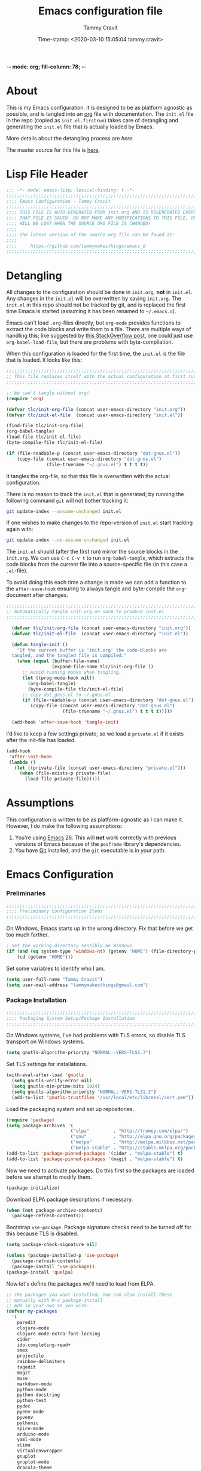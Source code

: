  -*- mode: org; fill-column: 78; -*-
#+TITLE: Emacs configuration file
#+AUTHOR: Tammy Cravit
#+DATE: Time-stamp: <2020-03-10 15:05:04 tammy.cravit>
#+BABEL: :cache yes
#+LATEX_HEADER: \usepackage{parskip}
#+LATEX_HEADER: \usepackage{inconsolata}
#+LATEX_HEADER: \usepackage[utf8]{inputenc}
#+PROPERTY: header-args :tangle yes

* About

This is my Emacs configuration. it is designed to be as platform
agnostic as possible, and is tangled into an [[https://orgmode.org/][org]] file with
documentation. The =init.el= file in the repo (copied as
=init.el.firstrun=) takes care of detangling and generating the
=init.el= file that is actually loaded by Emacs.

More details about the detangling process are [[*Meta - Detangling][here]].

The master source for this file is [[https://github.com/tammymakesthings/emacs_d][here]].

* Lisp File Header 
 
#+begin_src emacs-lisp :tangle yes
   ;;; -*- mode: emacs-lisp; lexical-binding: t -*-
   ;;;;;;;;;;;;;;;;;;;;;;;;;;;;;;;;;;;;;;;;;;;;;;;;;;;;;;;;;;;;;;;;;;;;;;;;;;;;;;
   ;;;; Emacs Configuration - Tammy Cravit
   ;;;;;;;;;;;;;;;;;;;;;;;;;;;;;;;;;;;;;;;;;;;;;;;;;;;;;;;;;;;;;;;;;;;;;;;;;;;;;;
   ;;;; THIS FILE IS AUTO-GENERATED FROM init.org AND IS REGENERATED EVERY TIME
   ;;;; THAT FILE IS SAVED. DO NOT MAKE ANY MODIFICATIONS TO THIS FILE, OR THEY
   ;;;; WILL BE LOST WHEN THE SOURCE ORG FILE IS CHANGED!
   ;;;;
   ;;;; The latest version of the source org file can be found at:
   ;;;;
   ;;;;     https://github.com/tammymakesthings/emacs_d
   ;;;;;;;;;;;;;;;;;;;;;;;;;;;;;;;;;;;;;;;;;;;;;;;;;;;;;;;;;;;;;;;;;;;;;;;;;;;;;;

 #+end_src

* Detangling

All changes to the configuration should be done in =init.org=, *not* in
=init.el=. Any changes in the =init.el= will be overwritten by saving
=init.org=. The =init.el= in this repo should not be tracked by git, and
is replaced the first time Emacs is started (assuming it has been renamed
to =~/.emacs.d=).

Emacs can't load =.org=-files directly, but =org-mode= provides functions
to extract the code blocks and write them to a file. There are multiple
ways of handling this; like suggested by [[http://emacs.stackexchange.com/questions/3143/can-i-use-org-mode-to-structure-my-emacs-or-other-el-configuration-file][this StackOverflow post]], one
could just use =org-babel-load-file=, but there are problems with
byte-compilation.

When this configuration is loaded for the first time, the ~init.el~ is
the file that is loaded. It looks like this:

#+begin_src emacs-lisp :tangle init.el.firstrun
  ;;;;;;;;;;;;;;;;;;;;;;;;;;;;;;;;;;;;;;;;;;;;;;;;;;;;;;;;;;;;;;;;;;;;;;;;;;;;;;
  ;; This file replaces itself with the actual configuration at first run.
  ;;;;;;;;;;;;;;;;;;;;;;;;;;;;;;;;;;;;;;;;;;;;;;;;;;;;;;;;;;;;;;;;;;;;;;;;;;;;;;

  ;; We can't tangle without org!
  (require 'org)

  (defvar tlc/init-org-file (concat user-emacs-directory "init.org"))
  (defvar tlc/init-el-file  (concat user-emacs-directory "init.el"))

  (find-file tlc/init-org-file)
  (org-babel-tangle)
  (load-file tlc/init-el-file)
  (byte-compile-file tlc/init-el-file)

  (if (file-readable-p (concat user-emacs-directory "dot-gnus.el"))
      (copy-file (concat user-emacs-directory "dot-gnus.el")
                 (file-truename "~/.gnus.el") t t t t))
#+end_src

It tangles the org-file, so that this file is overwritten with the actual
configuration.

There is no reason to track the =init.el= that is generated; by running
the following command =git= will not bother tracking it:

#+begin_src sh :tangle no
  git update-index --assume-unchanged init.el
#+end_src

If one wishes to make changes to the repo-version of =init.el= start
tracking again with:

#+begin_src sh :tangle no
  git update-index --no-assume-unchanged init.el
#+end_src

The =init.el= should (after the first run) mirror the source blocks in
the =init.org=. We can use =C-c C-v t= to run =org-babel-tangle=, which
extracts the code blocks from the current file into a source-specific
file (in this case a =.el=-file).

To avoid doing this each time a change is made we can add a function to
the =after-save-hook= ensuring to always tangle and byte-compile the
=org=-document after changes.

#+begin_src emacs-lisp
;;;;;;;;;;;;;;;;;;;;;;;;;;;;;;;;;;;;;;;;;;;;;;;;;;;;;;;;;;;;;;;;;;;;;;;;;;;;;;
;; Automatically tangle init.org on save to produce init.el
;;;;;;;;;;;;;;;;;;;;;;;;;;;;;;;;;;;;;;;;;;;;;;;;;;;;;;;;;;;;;;;;;;;;;;;;;;;;;;

  (defvar tlc/init-org-file (concat user-emacs-directory "init.org"))
  (defvar tlc/init-el-file  (concat user-emacs-directory "init.el"))

  (defun tangle-init ()
    "If the current buffer is 'init.org' the code-blocks are
  tangled, and the tangled file is compiled."
    (when (equal (buffer-file-name)
                 (expand-file-name tlc/init-org-file ))
      ;; Avoid running hooks when tangling.
      (let ((prog-mode-hook nil))
        (org-babel-tangle)
        (byte-compile-file tlc/init-el-file)
      ;; copy dot_gnus.el to ~/.gnus.el
      (if (file-readable-p (concat user-emacs-directory "dot-gnus.el"))
         (copy-file (concat user-emacs-directory "dot-gnus.el")
                     (file-truename "~/.gnus.el") t t t t)))))

  (add-hook 'after-save-hook 'tangle-init)
#+end_src

I'd like to keep a few settings private, so we load a =private.el= if it
exists after the init-file has loaded.

#+begin_src emacs-lisp
  (add-hook
   'after-init-hook
   (lambda ()
     (let ((private-file (concat user-emacs-directory "private.el")))
       (when (file-exists-p private-file)
         (load-file private-file)))))
#+end_src

* Assumptions

This configuration is written to be as platform-agnostic as I can make
it. However, I do make the following assumptions:

1. You're using [[https://ftp.gnu.org/gnu/emacs/][Emacs]] 26. This will *not* work correctly with previous
   versions of Emacs because of the =posframe= library's dependencies.
2. You have [[https://git-scm.com/][Git]] installed, and the =git= executable is in your path.

* Emacs Configuration

*** Preliminaries

#+begin_src emacs-lisp :tangle yes
;;;;;;;;;;;;;;;;;;;;;;;;;;;;;;;;;;;;;;;;;;;;;;;;;;;;;;;;;;;;;;;;;;;;;;;;;;;;;;
;;;; Preliminary Configuration Items
;;;;;;;;;;;;;;;;;;;;;;;;;;;;;;;;;;;;;;;;;;;;;;;;;;;;;;;;;;;;;;;;;;;;;;;;;;;;;;

#+end_src

On Windows, Emacs starts up in the wrong directory. Fix that before we
get too much farther.

#+begin_src emacs-lisp
  ; Set the working directory sensibly on Windows.
  (if (and (eq system-type 'windows-nt) (getenv "HOME") (file-directory-p (getenv "HOME")))
      (cd (getenv "HOME")))
#+end_src

Set some variables to identify who I am.

#+begin_src emacs-lisp
  (setq user-full-name "Tammy Cravit")
  (setq user-mail-address "tammymakesthings@gmail.com")
#+end_src

*** Package Installation

#+begin_src emacs-lisp :tangle yes
;;;;;;;;;;;;;;;;;;;;;;;;;;;;;;;;;;;;;;;;;;;;;;;;;;;;;;;;;;;;;;;;;;;;;;;;;;;;;;
;;;; Packaging System Setup/Package Installation
;;;;;;;;;;;;;;;;;;;;;;;;;;;;;;;;;;;;;;;;;;;;;;;;;;;;;;;;;;;;;;;;;;;;;;;;;;;;;;

#+end_src

On Windows systems, I've had problems with TLS errors, so disable TLS
transport on Windows systems.

#+begin_src emacs-lisp
  (setq gnutls-algorithm-priority "NORMAL:-VERS-TLS1.3")
#+end_src

Set TLS settings for installations.

#+begin_src emacs-lisp
  (with-eval-after-load 'gnutls
    (setq gnutls-verify-error nil)
    (setq gnutls-min-prime-bits 1024)
    (setq gnutls-algorithm-priority "NORMAL:-VERS-TLS1.2")
    (add-to-list 'gnutls-trustfiles "/usr/local/etc/libressl/cert.pem"))
#+end_src

Load the packaging system and set up repositories.

#+begin_src emacs-lisp
  (require 'package)
  (setq package-archives '(
                          ("elpa"         . "http://tromey.com/elpa/")
                          ("gnu"          . "http://elpa.gnu.org/packages/")
                          ("melpa"        . "http://melpa.milkbox.net/packages/")
                          ("melpa-stable" . "http://stable.melpa.org/packages/")))
  (add-to-list 'package-pinned-packages '(cider . "melpa-stable") t)
  (add-to-list 'package-pinned-packages '(magit . "melpa-stable") t)
#+end_src

Now we need to activate packages. Do this first so the packages are
loaded before we attempt to modify them.

#+begin_src emacs-lisp
  (package-initialize)
#+end_src

Download ELPA package descriptions if necessary.

#+begin_src emacs-lisp
  (when (not package-archive-contents)
    (package-refresh-contents))
#+end_src

Bootstrap =use-package=. Package signature checks need to be turned
off for this because TLS is disabled.

#+begin_src emacs-lisp
  (setq package-check-signature nil)

  (unless (package-installed-p 'use-package)
    (package-refresh-contents)
    (package-install 'use-package))
  (package-install 'quelpa)
#+end_src

Now let's define the packages we'll need to load from ELPA.

#+begin_src emacs-lisp
  ;; The packages you want installed. You can also install these
  ;; manually with M-x package-install
  ;; Add in your own as you wish:
  (defvar my-packages
    '(
      paredit
      clojure-mode
      clojure-mode-extra-font-locking
      cider
      ido-completing-read+
      smex
      projectile
      rainbow-delimiters
      tagedit
      magit
      muse
      markdown-mode
      python-mode
      python-docstring
      python-test
      pydoc
      pyenv-mode
      pyvenv
      pythonic
      spice-mode
      arduino-mode
      yaml-mode
      slime
      virtualenvwrapper
      gnuplot
      gnuplot-mode
      dracula-theme
      posframe
      dash
      dimmer
      coffee-mode
      org-capture-pop-frame
      auctex
      doom-themes
      page-break-lines
      dashboard
      all-the-icons
      )
    )
#+end_src

Some extra stuff is needed on MacOS.

#+begin_src emacs-lisp
  (if (eq system-type 'darwin)
     (add-to-list 'my-packages 'exec-path-from-shell))
#+end_src

And, now we're ready to install packages.

#+begin_src emacs-lisp
  (dolist (p my-packages)
    (when (not (package-installed-p p))
      (package-install p)))
#+end_src

We'll set up =~/.emacs.d/vendor= as a place to store locally-installed
packages. You can put stuff there to ensure it's loaded. The helper
function =tlc/git-clone-to-vendor-dir= clones a git repo into the
vendor dir if it's not already present.

#+begin_src emacs-lisp
    (unless (file-directory-p (file-truename (concat user-emacs-directory "/vendor")))
      (make-directory (file-truename (concat user-emacs-directory "/vendor"))))

    (defun tlc/git-clone-to-vendor-dir (repo-name repo-src)
      (message (concat "Cloning " repo-name " to vendor/" repo-name "..."))

      (unless (file-directory-p (file-truename (concat user-emacs-directory
                                                       "/vendor/" repo-name)))
        (shell-command (format "git clone %s %s"
                               repo-src
                               (file-truename (concat user-emacs-directory "/vendor/"
                                                      repo-name))))

        (let ((default-directory (file-truename (concat user-emacs-directory "/vendor/"
                                                        repo-name))))
          (if (or (file-readable-p "Makefile")
                  (file-readable-p "Makefile"))
              (shell-command "make")))))

  (add-to-list 'load-path (file-truename (concat user-emacs-directory "/vendor")))
  (add-to-list 'load-path (file-truename (concat user-emacs-directory "/vendor/ts")))
#+end_src

*** Shell Integration

#+begin_src emacs-lisp :tangle yes
;;;;;;;;;;;;;;;;;;;;;;;;;;;;;;;;;;;;;;;;;;;;;;;;;;;;;;;;;;;;;;;;;;;;;;;;;;;;;;
;;;; Shell Integration
;;;;;;;;;;;;;;;;;;;;;;;;;;;;;;;;;;;;;;;;;;;;;;;;;;;;;;;;;;;;;;;;;;;;;;;;;;;;;;

#+end_src

Set up =exec-path-from-shell= to use the user's PATH environment
variable. See [[https://github.com/purcell/exec-path-from-shell][https://github.com/purcell/exec-path-from-shell]] for
details.

#+begin_src emacs-lisp
  (when (memq window-system '(mac ns))
    (exec-path-from-shell-initialize)
    (exec-path-from-shell-copy-envs
     '("PATH")))
#+end_src

*** Navigation

#+begin_src emacs-lisp :tangle yes
;;;;;;;;;;;;;;;;;;;;;;;;;;;;;;;;;;;;;;;;;;;;;;;;;;;;;;;;;;;;;;;;;;;;;;;;;;;;;;
;;;; Navigation Settings
;;;;;;;;;;;;;;;;;;;;;;;;;;;;;;;;;;;;;;;;;;;;;;;;;;;;;;;;;;;;;;;;;;;;;;;;;;;;;;

#+end_src

***** Uniquify Buffer Names

When several buffers visit identically-named files, Emacs must give
the buffers distinct names. The usual method for making buffer names
unique adds ‘<2>’, ‘<3>’, etc. to the end of the buffer names (all but
one of them). The forward naming method includes part of the file's
directory name at the beginning of the buffer name.

https://www.gnu.org/software/emacs/manual/html_node/emacs/Uniquify.html

#+begin_src emacs-lisp
  (require 'uniquify)
  (setq uniquify-buffer-name-style 'forward)
#+end_src

***** Recent File Mode

Turn on recent file mode so that you can more easily switch to
recently edited files when you first start emacs.

#+begin_src emacs-lisp
  (setq recentf-save-file (concat user-emacs-directory ".recentf"))
  (require 'recentf)
  (recentf-mode 1)
  (setq recentf-max-menu-items 40)
  (add-hook 'find-file-hook 'recentf-save-list)
#+end_src

***** Ido Mode
=ido-mode= allows you to more easily navigate choices. For example,
when you want to switch buffers, ido presents you with a list of
buffers in the the mini-buffer. As you start to type a buffer's name,
=ido= will narrow down the list of buffers to match the text you've
typed in

http://www.emacswiki.org/emacs/InteractivelyDoThings

#+begin_src emacs-lisp :tangle no
  (ido-mode t)
  (setq ido-enable-flex-matching t)
  (setq ido-use-filename-at-point nil)
  (setq ido-auto-merge-work-directories-length -1)
  (setq ido-use-virtual-buffers t)
  (ido-ubiquitous-mode t)
  (ido-everywhere t)
#+end_src

***** Key Binding - Buffer List

#+begin_src emacs-lisp
(global-set-key (kbd "C-x C-b") 'ibuffer)
#+end_src

***** Customize Control-g Behavior

From [[https://with-emacs.com/posts/tips/quit-current-context/][with-emacs]]. Define a new keyboard-quit function that doesn't clobber
other windows.

#+begin_src emacs-lisp 
  (defun we/keyboard-quit-context+ ()
    "Quit current context.

  This function is a combination of `keyboard-quit' and
  `keyboard-escape-quit' with some parts omitted and some custom
  behavior added."
    (interactive)
    (cond ((region-active-p)
           ;; Avoid adding the region to the window selection.
           (setq saved-region-selection nil)
           (let (select-active-regions)
             (deactivate-mark)))
          ((eq last-command 'mode-exited) nil)
          (current-prefix-arg
           nil)
          (defining-kbd-macro
            (message
             (substitute-command-keys
              "Quit is ignored during macro defintion, use \\[kmacro-end-macro] if you want to stop macro definition"))
            (cancel-kbd-macro-events))
          ((active-minibuffer-window)
           (when (get-buffer-window "*Completions*")
             ;; hide completions first so point stays in active window when
             ;; outside the minibuffer
             (minibuffer-hide-completions))
           (abort-recursive-edit))
          (t
           (when completion-in-region-mode
             (completion-in-region-mode -1))
           (let ((debug-on-quit nil))
             (signal 'quit nil)))))
#+end_src

And now bind it to the keyboard-quit action (C-g by default).

#+begin_src emacs-lisp :tangle yes
  (global-set-key [remap keyboard-quit] #'we/keyboard-quit-context+)
#+end_src

***** Smex - Easier execution of M-x commands.

Smex enhances M-x to allow easier execution of commands. It provides
a filterable list of possible commands in the minibuffer.

http://www.emacswiki.org/emacs/Smex

#+begin_src emacs-lisp
  (setq smex-save-file (concat user-emacs-directory ".smex-items"))
  (smex-initialize)
  (global-set-key (kbd "M-x") 'smex)
#+end_src

***** Projectile - Directory Project Management

#+begin_src emacs-lisp
  (projectile-mode t)
#+end_src

***** Magit - Git UI

#+begin_src emacs-lisp
  (require 'magit)

  (if (fboundp 'magit)
      (progn
        (global-set-key (kbd "C-x g") 'magit-status)
        (global-set-key (kbd "C-x M-g") 'magit-dispatch)
        (global-magit-file-mode t)

        (dir-locals-set-class-variables 'huge-git-repository
                                        '((nil . ((magit-refresh-buffers . nil)))))

        (dir-locals-set-directory-class
         (file-truename "~/org-life/ever_org") 'huge-git-repository)
        ))
#+end_src

*** UI Customizations

#+begin_src emacs-lisp :tangle yes
;;;;;;;;;;;;;;;;;;;;;;;;;;;;;;;;;;;;;;;;;;;;;;;;;;;;;;;;;;;;;;;;;;;;;;;;;;;;;;
;;;; UI Customization
;;;;;;;;;;;;;;;;;;;;;;;;;;;;;;;;;;;;;;;;;;;;;;;;;;;;;;;;;;;;;;;;;;;;;;;;;;;;;;

#+end_src

These customizations change the way emacs looks and disable/enable
some user interface elements.

Set a variable to be the number of displays on the system. We use this for
adjusting frame sizes, determining when things pup up in a new frame, etc.

#+begin_src emacs-lisp
    (defvar tlc/number-of-displays
      (if window-system
        (length (display-monitor-attributes-list))
       0)
      "The number of monitors on the system. 0 if running in TTY mode.

  Note: This variable does NOT update if the system is
  docked/undocked. It is only set at Emacs startup.")

#+end_src
I'm used to interacting with Emacs in a terminal, so I don't need a
lot of the distracting GUI elements.

#+begin_src emacs-lisp
  (when (fboundp 'tool-bar-mode)
    (tool-bar-mode -1))

  (when (fboundp 'scroll-bar-mode)
    (scroll-bar-mode -1))

  (when (fboundp 'menu-bar-mode)
    (menu-bar-mode -1))
#+end_src

Disable startup messages.

#+begin_src emacs-lisp
  (setq inhibit-startup-screen t)
  (setq initial-scratch-message nil)
  (setq inhibit-startup-echo-area-message t)
  (setq inhibit-startup-message t)
#+end_src

Show the full path in the title bar.

#+begin_src emacs-lisp
  (setq-default frame-title-format "%b (%f)")
#+end_src

Disable the font popup menu.

#+begin_src emacs-lisp
  (global-set-key (kbd "s-t") '(lambda () (interactive)))
#+end_src

Diable the terminal bell.

#+begin_src emacs-lisp
(setq ring-bell-function 'ignore)
#+end_src

***** Configure bufler

Bufler groups buffers to make them easier to navigate.

#+begin_src emacs-lisp :tangle no
  (add-to-list 'load-path (file-truename (concat user-emacs-directory "/vendor/dash")))
  (add-to-list 'load-path (file-truename (concat user-emacs-directory "/vendor/bufler")))

  (require 'magit)
  (require 'magit-section)
  (require 'bufler)

  (if (fboundp 'bufler)
      (progn
        (global-set-key "\C-cb" 'bufler)

        (setf bufler-groups
              (bufler-defgroups
               (group
                ;; Subgroup collecting all named workspaces.
                (auto-workspace))
               (group
                ;; Subgroup collecting all `help-mode' and `info-mode' buffers.
                (group-or "*Help/Info*"
                          (mode-match "*Help*" (rx bos "help-"))
                          (mode-match "*Info*" (rx bos "info-"))))
               (group
                ;; Subgroup collecting all special buffers (i.e. ones that are not
                ;; file-backed), except `magit-status-mode' buffers (which are allowed to fall
                ;; through to other groups, so they end up grouped with their project buffers).
                (group-and "*Special*"
                           (lambda (buffer)
                                          ;                             (unless (or (funcall (mode-match "Magit" (rx bos "magit-status"))
                                          ;                                                 buffer)
                             (funcall (mode-match "Dired" (rx bos "dired"))
                                      buffer)
                             (funcall (auto-file) buffer))
                           "*Special*")))
              (group
               ;; Subgroup collecting these "special special" buffers
               ;; separately for convenience.
               (name-match "**Special**"
                           (rx bos "*" (or "Messages" "Warnings" "scratch" "Backtrace") "*")))
              (group
               ;; Subgroup collecting all other Magit buffers, grouped by directory.
                                          ;               (mode-match "*Magit* (non-status)" (rx bos (or "magit" "forge") "-"))
               (auto-directory))
              ;; Subgroup for Helm buffers.
              (mode-match "*Helm*" (rx bos "helm-"))
              ;; Remaining special buffers are grouped automatically by mode.
              (auto-mode))
        ;; All buffers under "~/.emacs.d" (or wherever it is).
        (dir user-emacs-directory)
                   (group
                    ;; Subgroup collecting buffers in `org-directory' (or "~/org" if
                    ;; `org-directory' is not yet defined).
                    (dir (if (bound-and-true-p org-directory)
                             org-directory
                           "~/org-life"))
                    (group
                     ;; Subgroup collecting indirect Org buffers, grouping them by file.
                     ;; This is very useful when used with `org-tree-to-indirect-buffer'.
                     (auto-indirect)
                     (auto-file))
                    ;; Group remaining buffers by whether they're file backed, then by mode.
                    (group-not "*special*" (auto-file))
                    (auto-mode))
                   (group
                    ;; Subgroup collecting buffers in a version-control project,
                    ;; grouping them by directory.
                    (auto-project))
                   ;; Group remaining buffers by directory, then major mode.
                   (auto-directory)
                   (auto-mode)))))
#+end_src

***** Show Line Numbers

#+begin_src emacs-lisp
  (if (>= emacs-major-version 26)
      (global-display-line-numbers-mode)
    (global-linum-mode))

  (setq column-number-mode t)
  (setq line-number-mode t)
#+end_src

***** Color Themes/Fonts

Read [[http://batsov.com/articles/2012/02/19/color-theming-in-emacs-reloaded/][this article]] for a great explanation of emacs color themes. A
much more technical explanation of the theme system can be found [[https://www.gnu.org/software/emacs/manual/html_node/emacs/Custom-Themes.html][here]].

Initialize the theme system.
#+begin_src emacs-lisp :tangle yes
  (unless (file-directory-p "~/.emacs.d/themes")
    (make-directory "~/.emacs.d/themes"))

  (add-to-list 'custom-theme-load-path "~/.emacs.d/themes")
  (add-to-list 'load-path "~/.emacs.d/themes")
#+end_src

Load the [[https://draculatheme.com/emacs/][dracula]] theme if this block is tangled.

#+begin_src emacs-lisp :tangle no
  (load-theme 'dracula t)

  (require 'hl-line)
  (set-face-attribute 'default nil :height 140)
  (set-face-background hl-line-face "grey20")
#+end_src

Load the [[https://github.com/hlissner/emacs-doom-themes][doom-themes]] system if this block is tangled.

#+begin_src emacs-lisp :tangle yes
  (setq doom-themes-enable-bold t)
  (setq doom-themes-enable-italic t)
  (load-theme 'doom-challenger-deep t)

  (doom-themes-visual-bell-config)
  (doom-themes-org-config)
  (setq nlinum-highlight-current-line t)
#+end_src

Increase the font size for better readability.

#+begin_src emacs-lisp
  (set-face-attribute 'default nil :height 110)
#+end_src

***** UI Font Selection

This is a whole lot of code to select a good font based on what's
available on the system.

Fonts we check for, in order:

1. [[https://www.jetbrains.com/lp/mono/][JetBrains Mono]]
2. [[https://github.com/microsoft/cascadia-code/releases][Cascadia Code PL]]
3. [[https://github.com/adobe-fonts/source-code-pro][Source Code Pro]]
4. [[https://github.com/tonsky/FiraCode][Fira Code]]

The first one of these that's found will be used.

#+begin_src emacs-lisp
  ;; Select a good UI font
  (defvar tlc/frame-font-face nil "Font face for custom-set-faces")
  (defvar tlc/frame-font-size nil "Font size for custom-set-faces")

  (if window-system
      (progn
        (cond
         ((find-font (font-spec :name "JetBrains Mono"))
          (progn
            (setq tlc/frame-font-face "JetBrains Mono")
            (setq tlc/frame-font-size 110)))
         ((find-font (font-spec :name "Cascadia Code PL"))
          (progn
            (setq tlc/frame-font-face "Cascadia Code PL")
            (setq tlc/frame-font-size 120)))
         ((find-font (font-spec :name "Source Code Pro"))
          (progn
            (setq tlc/frame-font-face "Source Code Pro")
            (setq tlc/frame-font-size 120)))
         ((find-font (font-spec :name "Fira Code"))
          (progn
            (setq tlc/frame-font-face "Fira Code")
            (setq tlc/frame-font-size 120)))
         )

        (if (and tlc/frame-font-face tlc/frame-font-size)
            (progn
              (set-face-attribute 'default nil
                                  :font tlc/frame-font-face
                                  :height tlc/frame-font-size)))))

  ;; (if (and window-system (string-equal tlc/frame-font-face "Fira Code"))
  ;;     (use-package fira-code-mode
  ;;       :load-path "git-lisp/fira-code-mode"
  ;;       :custom (fira-code-mode-disabled-ligatures '("[]" "#{" "#(" "#_" "#_(" "x"))
  ;;       :hook prog-mode))
#+end_src

***** Configure dimmer mode

#+begin_src emacs-lisp
  (require 'dimmer)
  (dimmer-configure-which-key)
  (dimmer-configure-helm)
  (dimmer-mode t)

  (setq dimmer-fraction 0.35)
  (setq dimmer-watch-frame-focus-events nil)
#+end_src

***** Frame Size/Position

Set the initial window size and position if we're running in a GUI. If
we only have one monitor (like on an undocked laptop) we'll start the
window maximized.

#+begin_src emacs-lisp
  (if window-system
    (progn
      (if (eq tlc/number-of-displays 1)
          ;; One monitor - make the window shorter and mazimize it
          (setq initial-frame-alist '((top . 5) (left . 5) (width . 132)
                                      (height . 28) 
                                      (fullscreen . maximized)))
        ;; Multiple monitors - taller window, not maximized
        (setq initial-frame-alist '((top . 15) (left . 15)
                                    (width . 132) (height . 38))))
      (setq default-frame-alist initial-frame-alist)))
#+end_src

***** OS kill ring/clipboard integration

#+begin_src emacs-lisp
  (setq ;; makes killing/yanking interact with the clipboard
        select-enable-clipboard t

        ;; I'm actually not sure what this does but it's recommended?
        select-enable-primary t

        ;; Save clipboard strings into kill ring before replacing them.
        ;; When one selects something in another program to paste it into Emacs,
        ;; but kills something in Emacs before actually pasting it,
        ;; this selection is gone unless this variable is non-nil
        save-interprogram-paste-before-kill t

        ;; Shows all options when running apropos. For more info,
        ;; https://www.gnu.org/software/emacs/manual/html_node/emacs/Apropos.html
        apropos-do-all t

        ;; Mouse yank commands yank at point instead of at click.
        mouse-yank-at-point t)
#+end_src

***** Redefine split-window behavior.

For a lot of coding things, Emacs tends to like to split windows
horizontally. For reasons I don't understand, they call this a
vertical split. Also, for reasons I don't understand, this behavior is
shockingly difficult to change.

This code comes from [[https://emacs.stackexchange.com/questions/39034/prefer-vertical-splits-over-horizontal-ones][Stack Overflow]], and it forces Emacs to split
windows vertically unless they're small.

#+begin_src emacs-lisp
  (defun split-window-sensibly-prefer-horizontal (&optional window)
  "Based on split-window-sensibly, but designed to prefer a horizontal split,
  i.e. windows tiled side-by-side."
    (let ((window (or window (selected-window))))
      (or (and (window-splittable-p window t)
           ;; Split window horizontally
           (with-selected-window window
             (split-window-right)))
      (and (window-splittable-p window)
           ;; Split window vertically
           (with-selected-window window
             (split-window-below)))
      (and
           ;; If WINDOW is the only usable window on its frame (it is
           ;; the only one or, not being the only one, all the other
           ;; ones are dedicated) and is not the minibuffer window, try
           ;; to split it horizontally disregarding the value of
           ;; `split-height-threshold'.
           (let ((frame (window-frame window)))
             (or
              (eq window (frame-root-window frame))
              (catch 'done
                (walk-window-tree (lambda (w)
                                    (unless (or (eq w window)
                                                (window-dedicated-p w))
                                      (throw 'done nil)))
                                  frame)
                t)))
       (not (window-minibuffer-p window))
       (let ((split-width-threshold 0))
         (when (window-splittable-p window t)
           (with-selected-window window
                 (split-window-right))))))))

  (defun split-window-really-sensibly (&optional window)
    (let ((window (or window (selected-window))))
      (if (> (window-total-width window) (* 2 (window-total-height window)))
          (with-selected-window window (split-window-sensibly-prefer-horizontal window))
        (with-selected-window window (split-window-sensibly window)))))

  (setq
     split-height-threshold 4
     split-width-threshold 40
     split-window-preferred-function 'split-window-really-sensibly)
#+end_src

***** Configure mouse integration

Enable tilt (side to side) scrolling with the mouse wheel (or touchpad).

#+begin_src emacs-lisp
  (if (fboundp 'mouse-wheel-mode)
    (progn
      (setq mouse-wheel-flip-direction t)
      (setq mouse-wheel-tilt-scroll t)))
#+end_src

***** Emacs Dashboard

[[https://github.com/emacs-dashboard/emacs-dashboard/][emacs-dashboard]] is an extensible emacs startup screen.

Load the dashboard.

#+begin_src emacs-lisp :tangle no
  (require 'dashboard)

  (setq dashboard-banner-logo-title "Welcome to Emacs Dashboard")
  (setq dashboard-startup-banner 'logo)
  (setq dashboard-center-content t)
  (setq dashboard-show-shortcuts nil)
  (setq dashboard-items '((recents   . 0)
                          (bookmarks . 5)
                          (projects  . 5)
                          (agenda    . 5)
                          (registers . 0)))
  (setq dashboard-set-heading-icons t)
  (setq dashboard-set-file-icons t)
  (setq dashboard-set-navigator t)
  (setq show-week-agenda-p t)
  (dashboard-setup-startup-hook)

  (setq initial-buffer-choice (lambda () (get-buffer "*dashboard*")))
#+end_src

*** Editing Customizations

#+begin_src emacs-lisp :tangle yes
;;;;;;;;;;;;;;;;;;;;;;;;;;;;;;;;;;;;;;;;;;;;;;;;;;;;;;;;;;;;;;;;;;;;;;;;;;;;;;
;;;; Ediitng Customizations
;;;;;;;;;;;;;;;;;;;;;;;;;;;;;;;;;;;;;;;;;;;;;;;;;;;;;;;;;;;;;;;;;;;;;;;;;;;;;;

#+end_src

These customizations affect things related to editing files in
buffers.

Enable a few disabled Emacs commands. Add some [[https://www.gnu.org/software/emacs/manual/html_node/elisp/Advising-Functions.html][advice]] for the
=upcase-region= and =downcase-region= commands so they only work when
a region is active. This prevents you from breaking source code by
activating them inadvertently. (From [[https://www.reddit.com/r/emacs/comments/56qb27/enable_upcasedowncaseregion_but_prevent_accident/][here]]).

#+begin_src emacs-lisp
  (put 'upcase-region   'disabled nil)
  (put 'downcase-region 'disabled nil)
  (put 'eval-expression 'disabled nil)

  (defun ensure-region-active-advice (func &rest args)
    (when (region-active-p)
      (apply func args)))

  (advice-add 'upcase-region :around 'ensure-region-active-advice)
  (advice-add 'downcase-region :around 'ensure-region-active-advice)
#+end_src

Enable highlighting of matching parens.

#+begin_src emacs-lisp
  (show-paren-mode 1)
#+end_src

Highlight the current line.

#+begin_src emacs-lisp
  (global-hl-line-mode 1)
#+end_src

Don't use hard tabs.

#+begin_src emacs-lisp
  (setq-default indent-tabs-mode nil)

  (defun die-tabs ()
    (interactive)
    (set-variable 'tab-width 2)
    (save-excursion
      (push-mark (point))
      (push-mark (point-max) nil t)
      (goto-char (point-min))
      (untabify (region-beginning) (region-end))))
#+end_src

Bind the F7 key to execute ~eval-region~ since I do this a lot when
I'm testing code.

#+begin_src emacs-lisp
(global-set-key (kbd "<f7>") 'eval-region)
#+end_src

Enable saving of your place in files you edit. See [[http://www.emacswiki.org/emacs/SavePlace][here]] for details.

#+begin_src emacs-lisp
  (require 'saveplace)
  (setq-default save-place t)
  (setq save-place-file (concat user-emacs-directory "places"))
#+end_src

Emacs can automatically create backup files. This tells Emacs to
put all backups in =~/.emacs.d/backups=. See [[http://www.gnu.org/software/emacs/manual/html_node/elisp/Backup-Files.html][here]] for details.

#+begin_src emacs-lisp
  (unless (file-directory-p (concat user-emacs-directory "backups"))
    (make-directory (concat user-emacs-directory "backups")))

  (setq backup-directory-alist `(("." . ,(concat user-emacs-directory
                                                 "backups"))))
  (setq auto-save-default nil)
  (setq create-lockfiles nil)
#+end_src

Add the C-; command to comment a line.

#+begin_src emacs-lisp
  (defun toggle-comment-on-line ()
    "comment or uncomment current line"
    (interactive)
    (comment-or-uncomment-region (line-beginning-position) (line-end-position)))
  (global-set-key (kbd "C-;") 'toggle-comment-on-line)
#+end_src

This fixes a weird MacOS X pasteboard error.

#+begin_src emacs-lisp
  (when (eq system-type 'darwin)
    ;; fix weird os x kill error
    (defun ns-get-pasteboard ()
      "Returns the value of the pasteboard, or nil for unsupported formats."
      (condition-case nil
          (ns-get-selection-internal 'CLIPBOARD)
        (quit nil))))
#+end_src

Disable electric indent.

#+begin_src emacs-lisp
(setq electric-indent-mode nil)
#+end_src

Enable the Emacs [[https://www.emacswiki.org/emacs/TimeStamp][timestamp]] feature. When this feature is active, the
text =Time-stamp: <>= within the first 8 lines of your file will be
automatically updated to the current time whenever the file is saved.

#+begin_src emacs-lisp
  (when (fboundp 'time-stamp)
    (add-hook 'before-save-hook 'time-stamp))
#+end_src

***** Enable Hippie Expand

[[http://www.emacswiki.org/emacs/HippieExpand][HippieExpand]] ooks at the word before point and tries to expand it in
various ways including expanding from a fixed list (like
=expand-abbrev=), expanding from matching text found in a buffer (like
=dabbrev-expand=) or expanding in ways defined by your own functions.

#+begin_src emacs-lisp
  (global-set-key (kbd "M-/") 'hippie-expand)

  ;; Lisp-friendly hippie expand
  (setq hippie-expand-try-functions-list
        '(try-expand-dabbrev
          try-expand-dabbrev-all-buffers
          try-expand-dabbrev-from-kill
          try-complete-lisp-symbol-partially
          try-complete-lisp-symbol))
#+end_src

***** Isearch Key Bindings

By default, C-s runs =isearch-forward=, so this swaps the bindings.

#+begin_src emacs-lisp
  (global-set-key (kbd "C-s") 'isearch-forward-regexp)
  (global-set-key (kbd "C-r") 'isearch-backward-regexp)
  (global-set-key (kbd "C-M-s") 'isearch-forward)
  (global-set-key (kbd "C-M-r") 'isearch-backward)
#+end_src

*** Programming Languages

#+begin_src emacs-lisp :tangle yes
;;;;;;;;;;;;;;;;;;;;;;;;;;;;;;;;;;;;;;;;;;;;;;;;;;;;;;;;;;;;;;;;;;;;;;;;;;;;;;
;;;; Programming Languages
;;;;;;;;;;;;;;;;;;;;;;;;;;;;;;;;;;;;;;;;;;;;;;;;;;;;;;;;;;;;;;;;;;;;;;;;;;;;;;

#+end_src

Load and configure modes for various programming languages.

***** Shell Scripts

#+begin_src emacs-lisp
  (setq-default sh-basic-offset 2)
  (setq-default sh-indentation 2)
#+end_src

***** Emacs-Lisp

Load paredit mode. I have it disabled because it was making editing
difficult.

#+begin_src emacs-lisp
  (autoload 'enable-paredit-mode "paredit" "Turn on pseudo-structural editing of Lisp code." t)

  ;;(add-hook 'emacs-lisp-mode-hook       #'enable-paredit-mode)
  ;;(add-hook 'eval-expression-minibuffer-setup-hook #'enable-paredit-mode)
  ;;(add-hook 'ielm-mode-hook             #'enable-paredit-mode)
  ;;(add-hook 'lisp-mode-hook             #'enable-paredit-mode)
  ;;(add-hook 'lisp-interaction-mode-hook #'enable-paredit-mode)
  ;;(add-hook 'scheme-mode-hook           #'enable-paredit-mode)
#+end_src


Enable [[http://www.emacswiki.org/emacs/ElDoc][eldoc-mode]], which shows documentation in the minibuffer when
writing code.

#+begin_src emacs-lisp
  (add-hook 'emacs-lisp-mode-hook 'turn-on-eldoc-mode)
  (add-hook 'lisp-interaction-mode-hook 'turn-on-eldoc-mode)
  (add-hook 'ielm-mode-hook 'turn-on-eldoc-mode)
#+end_src

***** Clojure

[[https://clojure.org/][Clojure]] is a dynamic, general-purpose functional programming language
based on Lisp, which is compiled to bytecode that runs on the Java
virtual machine. Clojure support for Emacs is provided by [[https://github.com/clojure-emacs/cider][CIDER]].

Enable paredit for clojure.

#+begin_src emacs-lisp
  (add-hook 'clojure-mode-hook 'enable-paredit-mode)
#+end_src

Enable =subword-mode= for Clojure. This is useful for working with
CamelCasedTokens such as Java class names.

#+begin_src emacs-lisp
;;;;
;; Clojure
;;;;

;; Enable paredit for Clojure
(add-hook 'clojure-mode-hook 'enable-paredit-mode)

;; This is useful for working with camel-case tokens, like names of
;; Java classes (e.g. JavaClassName)
(add-hook 'clojure-mode-hook 'subword-mode)

;; A little more syntax highlighting
(require 'clojure-mode-extra-font-locking)

;; syntax hilighting for midje
(add-hook 'clojure-mode-hook
          (lambda ()
            (setq inferior-lisp-program "lein repl")
            (font-lock-add-keywords
             nil
             '(("(\\(facts?\\)"
                (1 font-lock-keyword-face))
               ("(\\(background?\\)"
                (1 font-lock-keyword-face))))
            (define-clojure-indent (fact 1))
            (define-clojure-indent (facts 1))
            (rainbow-delimiters-mode)))

;;;;
;; Cider
;;;;

;; provides minibuffer documentation for the code you're typing into the repl
(add-hook 'cider-mode-hook 'eldoc-mode)

;; go right to the REPL buffer when it's finished connecting
(setq cider-repl-pop-to-buffer-on-connect t)

;; When there's a cider error, show its buffer and switch to it
(setq cider-show-error-buffer t)
(setq cider-auto-select-error-buffer t)

;; Where to store the cider history.
(setq cider-repl-history-file "~/.emacs.d/cider-history")

;; Wrap when navigating history.
(setq cider-repl-wrap-history t)

(setq cider-repl-display-help-banner nil)

;; enable paredit in your REPL
(add-hook 'cider-repl-mode-hook 'paredit-mode)

;; Use clojure mode for other extensions
(add-to-list 'auto-mode-alist '("\\.edn$" . clojure-mode))
(add-to-list 'auto-mode-alist '("\\.boot$" . clojure-mode))
(add-to-list 'auto-mode-alist '("\\.cljs.*$" . clojure-mode))
(add-to-list 'auto-mode-alist '("lein-env" . enh-ruby-mode))


;; key bindings
;; these help me out with the way I usually develop web apps
(defun cider-start-http-server ()
  (interactive)
  (cider-load-current-buffer)
  (let ((ns (cider-current-ns)))
    (cider-repl-set-ns ns)
    (cider-interactive-eval (format "(println '(def server (%s/start))) (println 'server)" ns))
    (cider-interactive-eval (format "(def server (%s/start)) (println server)" ns))))

(defun cider-refresh ()
  (interactive)
  (cider-interactive-eval (format "(user/reset)")))

(defun cider-user-ns ()
  (interactive)
  (cider-repl-set-ns "user"))

(eval-after-load 'cider
  '(progn
     (define-key clojure-mode-map (kbd "C-c C-v") 'cider-start-http-server)
     (define-key clojure-mode-map (kbd "C-M-r") 'cider-refresh)
     (define-key clojure-mode-map (kbd "C-c u") 'cider-user-ns)
     (define-key cider-mode-map (kbd "C-c u") 'cider-user-ns)))
#+end_src

***** Python

Setup the Python imenu.

#+begin_src emacs-lisp
(defun my-merge-imenu ()
  (interactive)
  (let ((mode-imenu (imenu-default-create-index-function))
        (custom-imenu (imenu--generic-function imenu-generic-expression)))
    (append mode-imenu custom-imenu)))
#+end_src

Define our =python-mode= hooks and key bindings.
#+begin_src emacs-lisp

    (defun tlc/python-hooks ()
      "Hooks for python setup"
      (interactive)
      (setq python-indent-offset 4)
      (setq tab-width 4)
      (setq python-shell-interpreter "ipython")
      (setq python-shell-interpreter-args "-i")
      (if (string-match-p "rita" (or (buffer-file-name) ""))
          (setq indent-tabs-mode t)
        (setq indent-tabs-mode nil))
      (add-to-list
       'imenu-generic-expression
       '("Sections" "^#### \\[ \\(.*\\) \\]$" 1))
      (setq imenu-create-index-function 'my-merge-imenu)

      (define-key python-mode-map (kbd "M-.") 'jedi:goto-definition)
      (define-key python-mode-map (kbd "M-,") 'jedi:goto-definition-pop-marker)
      (define-key python-mode-map (kbd "M-/") 'jedi:show-doc)
      (define-key python-mode-map (kbd "M-?") 'helm-jedi-related-names))

  (eval-after-load "python-mode"
    (add-hook 'python-mode-hook 'tlc/python-hooks))

  (eval-after-load "company"
    '(progn
       (unless (member 'company-jedi (car company-backends))
         (setq comp-back (car company-backends))
         (push 'company-jedi comp-back)
         (setq company-backends (list comp-back)))
       ))
    ;; End Python mode
#+end_src

***** Javascript

Settings for Javascript code editing.

#+begin_src emacs-lisp
  (add-to-list 'auto-mode-alist '("\\.js$" . js-mode))
  (add-hook 'js-mode-hook 'subword-mode)
  (add-hook 'html-mode-hook 'subword-mode)
  (setq js-indent-level 2)
  (eval-after-load "sgml-mode"
    '(progn
       (require 'tagedit)
       (tagedit-add-paredit-like-keybindings)
       (add-hook 'html-mode-hook (lambda () (tagedit-mode 1)))))
#+end_src

And settings for Coffeescript editing.

#+begin_src emacs-lisp
  (add-to-list 'auto-mode-alist '("\\.coffee.erb$" . coffee-mode))
  (eval-after-load "coffee-mode"
    (progn
      (add-hook 'coffee-mode-hook 'subword-mode)
      (add-hook 'coffee-mode-hook 'highlight-indentation-current-column-mode)
      (add-hook 'coffee-mode-hook
                (defun coffee-mode-newline-and-indent ()
                  (define-key coffee-mode-map "\C-j" 'coffee-newline-and-indent)
                  (setq coffee-cleanup-whitespace nil)))
      (custom-set-variables
       '(coffee-tab-width 2))))
#+end_src

***** Lisp

Emacs does Lisp coding very well, obviously, but we still need to load
[[https://common-lisp.net/project/slime/][SLIME]], the Superior Lisp Editing Mode for Emacs.

#+begin_src emacs-lisp
  (cond
   (
    (eq system-type 'windows-nt)
    (progn
      (setenv "SBCL_HOME" "c:/sbcl")
      (setq inferior-lisp-program "c:/sbcl/sbcl.exe")))
   (t (setq inferior-lisp-program "sbcl")))
#+end_src

If we have [[https://www.quicklisp.org/beta/][Quicklisp]] installed, we also need to load the Quicklisp
SLIME helper.

#+begin_src emacs-lisp
  (defvar slime-helper-file nil "Location of the quicklisp slime-helper.el")
  (setq slime-helper-file (expand-file-name "~/quicklisp/slime-helper.el"))
  (if (and (fboundp 'slime-mode) (file-readable-p slime-helper-file))
      (load-file slime-helper-file))
#+end_src

***** Smalltalk

Emacs smalltalk-mode customizations.

#+begin_src emacs-lisp
  (setq smalltalk-indent-amount 2)
  (setq smalltalk-indent-align-colon t)
#+end_src

***** YAML

#+begin_src emacs-lisp
  (require 'yaml-mode)
  (add-to-list 'auto-mode-alist '("\\.yaml$" . yaml-mode))
  (add-to-list 'auto-mode-alist '("\\.yml$" . yaml-mode))
#+end_src

*** Gnus

Gnus setup is tangled to =dot-gnus.el=, which is moved to =~/.gnus.el= by the
file save hook.

#+begin_src emacs-lisp :tangle dot-gnus.el
  ;;;;;;;;;;;;;;;;;;;;;;;;;;;;;;;;;;;;;;;;;;;;;;;;;;;;;;;;;;;;;;;;;;;;;;;;;;;;;;
  ;;;; Gnus Settings
  ;;;; AUTO-GENERATED FROM ~/.emacs.d/init.org - OD NOT EDIT DIRECTLY
  ;;;;;;;;;;;;;;;;;;;;;;;;;;;;;;;;;;;;;;;;;;;;;;;;;;;;;;;;;;;;;;;;;;;;;;;;;;;;;;

  (require 'gnus)

  (setq gnus-select-method '(nntp "news.gmane.io"))
  (setq smtpmail-smtp-server "smtp.gmail.com")
  (setq smtpmail-smtp-service 587)
  (setq message-send-mail-function 'smtpmail-send-it) 
  (setq send-mail-function 'smtpmail-send-it) 
    
  (define-key gnus-summary-mode-map "d" 'gnus-summary-mark-as-expirable)

  (defun my-message-mode-setup ()
    (setq fill-column 72)
    (turn-on-auto-fill))
  (add-hook 'message-mode-hook 'my-message-mode-setup)
#+end_src

*** Org Mode

#+begin_src emacs-lisp :tangle yes
;;;;;;;;;;;;;;;;;;;;;;;;;;;;;;;;;;;;;;;;;;;;;;;;;;;;;;;;;;;;;;;;;;;;;;;;;;;;;;
;;;; Org-Mode
;;;;;;;;;;;;;;;;;;;;;;;;;;;;;;;;;;;;;;;;;;;;;;;;;;;;;;;;;;;;;;;;;;;;;;;;;;;;;;

#+end_src

[[https://orgmode.org/][Org mode]] is Emacs's mode for outlining files in plain text. It started
out as an organization and notetaking system, but has been massively
extended to also allow publishing, literate programming, and all sorts
of other stuff. As you'll see, it's VERY customizable.

***** Loading Org Mode
We load =org-mode= from our =vendor/= tree.

#+begin_src emacs-lisp
  (add-to-list 'load-path (concat (file-truename user-emacs-directory) "vendor/org/lisp"))
  (add-to-list 'load-path (concat (file-truename user-emacs-directory) "vendor/org/contrib/lisp"))

  (require 'org)

  ;; Load org extensions
  (setq org-modules
        (quote (
                org-bbdb
                org-bibtex
                org-ctags
                org-datetree
                org-element
                org-protocol
                org-docview
                org-element
                org-gnus
                org-id
                org-info
                org-inlinetask
                org-irc
                org-mhe
                org-mouse
                org-protocol
                org-rmail
                org-w3m
                )))

(require 'org-element)
(require 'org-datetree)
(require 'org-protocol)
(require 'org-inlinetask)
(eval-after-load 'org
 '(org-load-modules-maybe t))

#+end_src

Load org-babel (code) extensions for languages we use.

#+begin_src emacs-lisp
  (require 'ob-core)
  (require 'ob-eval)

  (org-babel-do-load-languages
    'org-babel-load-languages
    '((dot . t)
      (emacs-lisp . t)
      (js . t)
      (python . t)
      (ruby . t)
      (shell . t)
      (arduino . t)
      (forth . t)
      (latex . t)
      (perl . t)
      (eshell . t)
      (gnuplot . t)
      (clojure . t)
      (clojure-literate . t)
      (spice . t)
      (sql . t)
     )
    )    
#+end_src

Since version 8, Org uses a modular exporter. Load the exporter pieces
we need.

#+begin_src emacs-lisp :tangle no
   (require 'ox-publish)
   (require 'ox-html)
   (require 'ox-latex)
   (require 'ox-ascii)
   (require 'ox-md)
   (require 'ox-man)
   (require 'ox-beamer)
   (require 'ox-org)
#+end_src

#+begin_src emacs-lisp
(setq org-export-backends '(org latex taskjuggler publish))
#+end_src

***** Org/WSL Fix

Under Windows (especially with WSL) =org-open-file= will use
=start-proces-shell-command=. This can cause 100% CPU and blocking. We can fix
this by using =advice-add= to advise =org-open-file= to use
=call-process-shell-command= instead. This is from [[https://vxlabs.com/2020/03/07/patch-emacs-org-open-file-using-advice/][here]].

#+begin_src emacs-lisp :tangle yes
  (if (eq system-type 'windows-nt)
      (progn
        (defun wsl-fix-org-open-file (orig-org-open-file &rest args)
          (cl-letf (((symbol-function 'start-process-shell-command) #'call-process-shell-command))
            (apply orig-org-open-file args)))
        (advice-add #'org-open-file :around #'wsl-fix-org-open-file)))
#+end_src

***** Org File Associations

We'll make org-mode the default for new buffers, as well as for text
files.

#+begin_src emacs-lisp
  (add-to-list 'auto-mode-alist '("\\.org$" . org-mode))
  (add-to-list 'auto-mode-alist '("\\.org_archive$" . org-mode))
  (add-to-list 'auto-mode-alist '("\\.txt$" . org-mode))
  (setq default-major-mode 'org-mode)
#+end_src

We need to locate our =org-life= directory, either from github or
Dropbox. We prefer the github repo, and will clone it if we can't find
it.

#+begin_src emacs-lisp
  (defvar tlc/org-github-repo nil "Github directory for my org-life files")
  (setq tlc/org-github-repo "git@github.com:tammymakesthings/org_life.git")

  (cond
   ((file-directory-p "~/org-life") (setq org-directory (expand-file-name "~/org-life")))
   ((file-directory-p "~/Dropbox/org-life") (setq org-directory (expand-file-name "~/Dropbox/org-life")))
   (t (setq org-directory (expand-file-name "~/org-life"))))

  (unless (file-directory-p org-directory)
    (if (yes-or-no-p (concat "Org directory \"" org-directory "\" not found - clone from Github?"))
        (shell-command (concat "git clone " tlc/org-github-repo " " (expand-file-name org-directory)))))
#+end_src

***** Basic Configuration

Set the default notes file.

#+begin_src emacs-lisp
  (setq org-default-notes-file (file-truename (concat org-directory "/master.org")))
#+end_src

Set a bunch of general settings.

#+begin_src emacs-lisp
  (setq org-indent-mode t)
  (setq org-hide-leading-stars t)
  (setq org-odd-levels-only t)
  (setq org-enforce-todo-dependencies t)
  (setq org-enforce-todo-checkbox-dependencies t)

  (setq org-special-ctrl-a/e t)
  (setq org-use-speed-commands t)

  (setq require-final-newline t)
  (setq org-clone-delete-id t)
  (setq org-src-fontify-natively t)
  (setq org-catch-invisible-edits 'error)

  (setq org-cycle-include-plain-lists 'integrate)
  (setq org-alphabetical-lists t)
  (setq org-blank-before-new-entry '((heading . auto) (plain-list-item . nil)))

#+end_src

Default startup settings for when we're opening new org files.

#+begin_src emacs-lisp
  (setq org-startup-truncated nil)
  (setq org-startup-folded nil)
  (setq org-startup-indented t)
  (setq org-indent-indentation-per-level 2)
#+end_src

Enable =font-lock-mode= and =fill-mode= in org files.

#+begin_src emacs-lisp
  (add-hook 'org-mode-hook 'turn-on-font-lock)
  (add-hook 'org-mode-hook 'auto-fill-mode)
#+end_src

***** Load Most-Used Org Files

Define a function to open our most used files with a keystroke.

#+begin_src emacs-lisp

  (defvar tlc/org-master-files nil
    "List of files for tlc/open-org-files to open.

    File names are relative to org-directory.")

  (defun tlc/open-org-files ()
    "Open the default set of org files.

    The default set of org files is specified by tlc/org-master-files."
    (interactive)

    (let ((default-directory org-directory))
      (shell-command "git pull"))

    (if (length tlc/org-master-files)
        (progn
          (let (value)
            (dolist (elt tlc/org-master-files value)
              (find-file-noselect (concat org-directory "/" elt))))
          (switch-to-buffer "master.org"))
      (message "Add your master org files to tlc/org-master-files and try again")))

    (setq tlc/org-master-files '(
                                 "master.org"
                                 "proj_eos.org"
                                 "codex.org"))

    (global-set-key (kbd "<f12>") 'tlc/open-org-files)
    (global-set-key "\C-c=" 'tlc/open-org-files)
#+end_src

***** General Helper Functions

******* Cut and paste subtrees

From [[https://pages.sachachua.com/.emacs.d/Sacha.html#orgfe5d909][sacha chua]] - makes it easier to cut something and paste elsewhere in the
hierarchy.

#+begin_src emacs-lisp
  (with-eval-after-load 'org
    (global-set-key "\C-ck" 'org-cut-subtree)
    (setq org-yank-adjusted-subtrees t))
#+end_src

******* Add a Folded Property to a Subtree

This code sets the STARTUP "folded" property for the currently
selected subtree.

#+begin_src emacs-lisp
  (defun tlc/org-add-folded-property nil
    "Add the STARTUP folded property to the subtree at point."
    (interactive)
    (org-set-property "STARTUP" "folded"))
#+end_src

***** Org Key Bindings

#+begin_src emacs-lisp
  (global-set-key "\C-cc" 'org-capture)
  (global-set-key "\C-cl" 'org-store-link)
  (global-set-key "\C-ca" 'org-agenda)
  (global-set-key "\C-cb" 'org-iswitchb)
  ; (global-set-key "\C-cp" 'org-insert-property-drawer)
  (global-set-key "\C-cr" 'org-refile)
  (global-set-key "\C-c/" 'org-agenda-list)
  (global-set-key "\C-cf" 'tlc/org-add-folded-property)
  (global-set-key (kbd "<f4>") 'org-table-recalculate-buffer-tables)

  (global-set-key "\C-c\C-l" 'org-insert-link)
  (global-set-key (kbd "<f7>") 'org-agenda)
  (global-set-key (kbd "<f8>") 'org-agenda-list)
#+end_src

***** Archiving Settings

Set the archiving location and options.

#+begin_src emacs-lisp
  (setq org-archive-location "%s_archive::datetree/* Archive")
  (setq org-archive-mark-done nil)
#+end_src

Enable archiving of a subtree to provide context from the original
file, rather than flattening. See
[[https://gist.github.com/osamu2001/370843]].

#+begin_src emacs-lisp
  (defadvice org-archive-subtree (around fix-hierarchy activate)
    (let* ((fix-archive-p (and (not current-prefix-arg)
                               (not (use-region-p))))
           (afile (org-extract-archive-file (org-get-local-archive-location)))
           (buffer (or (find-buffer-visiting afile) (find-file-noselect afile))))
      ad-do-it
      (when fix-archive-p
        (with-current-buffer buffer
          (goto-char (point-max))
          (while (org-up-heading-safe))
          (let* ((olpath (org-entry-get (point) "ARCHIVE_OLPATH"))
                 (path (and olpath (split-string olpath "/")))
                 (level 1)
                 tree-text)
            (when olpath
              (org-mark-subtree)
              (setq tree-text (buffer-substring (region-beginning) (region-end)))
              (let (this-command) (org-cut-subtree))
              (goto-char (point-min))
              (save-restriction
                (widen)
                (-each path
                  (lambda (heading)
                    (if (re-search-forward
                         (rx-to-string
                          `(: bol (repeat ,level "*") (1+ " ") ,heading)) nil t)
                        (org-narrow-to-subtree)
                      (goto-char (point-max))
                      (unless (looking-at "^")
                        (insert "\n"))
                      (insert (make-string level ?*)
                              " "
                              heading
                              "\n"))
                    (cl-incf level)))
                (widen)
                (org-end-of-subtree t t)
                (org-paste-subtree level tree-text))))))))
#+end_src

***** Org Agenda Settings

Set general org-agenda options.

#+begin_src emacs-lisp
  (setq org-deadline-warning-days 3)
  (setq org-agenda-skip-additional-timestamps-same-entry t)
  (setq org-agenda-skip-scheduled-if-done t)
  (setq org-agenda-skip-deadline-if-done t)
  (setq org-agenda-include-all-todo t)
  (setq org-agenda-include-diary t)
  (setq org-agenda-tags-todo-honor-ignore-options t)
  (setq org-agenda-todo-list-sublevels nil)
#+end_src

If we have multiple monitors, open the agenda and capture views in a separate
frame. If we don't, open the agenda in the current window and restore window
state when it's closed.

#+begin_src emacs-lisp
  (defun tlc/org-window-setup nil
      "If we have multiple monitors, open the agenda and capture
    views in a separate frame. If we don't, open the agenda in the
    current window and restore window state when it's closed."

      (if (< tlc/number-of-displays 2)
          (progn
            (setq org-agenda-window-setup 'current-window)
            (setq org-agenda-restore-windows-after-quit t))
        (progn
          (setq org-agenda-window-setup 'other-frame)
          (setq org-agenda-restore-windows-after-quit nil)
          (require 'org-capture-pop-frame)
          (eval-after-load "org-capture-pop-frame" 
            (custom-set-variables
              '(ocpf-frame-parameters '((width . 132) 
                                      (height . 35)
                                      (tool-bar-lines . 0)
                                      (menu-bar-lines . 0))))))))
  (if (fboundp 'org-mode)
    (tlc/org-window-setup))
#+end_src

Specify our =org-agenda-files=.

#+begin_src emacs-lisp
  (setq org-agenda-files (list
                           (concat org-directory "/master.org")
                           (concat org-directory "/calls.org")
                           (concat org-directory "/proj_eos.org")
                           (concat org-directory "/personal.org")
                           ))

  (defvar tlc/org-personal-agenda-files nil "Personal agenda files for filtered views.")
  (defvar tlc/org-work-agenda-files nil "Work agenda files for filtered views.")

  (setq tlc/org-personal-agenda-files (list
                           (concat org-directory "/calls.org")
                           (concat org-directory "/personal.org")))

  (setq tlc/org-work-agenda-files (list
                           (concat org-directory "/master.org")
                           (concat org-directory "/calls.org")
                           (concat org-directory "/proj_eos.org")))

#+end_src

Helper function for =org-agenda-custom-commands= to skip a subtree if
it has a particular priority. From [[https://blog.aaronbieber.com/2016/09/24/an-agenda-for-life-with-org-mode.html][Aaron's blog]].

#+begin_src emacs-lisp
  (defun air/org-skip-subtree-if-priority (priority)
    "Skip an agenda subtree if it has a priority of PRIORITY.

  PRIORITY may be one of the characters ?A, ?B, or ?C."
    (let ((subtree-end (save-excursion (org-end-of-subtree t)))
          (pri-value (* 1000 (- org-lowest-priority priority)))
          (pri-current (org-get-priority (thing-at-point 'line t))))
      (if (= pri-value pri-current)
          subtree-end
        nil)))
#+end_src

Define custom agenda views.

#+begin_src emacs-lisp
  (setq org-agenda-custom-commands
        '(
          ("t" "Today's Agenda - Combined"
           (
            (agenda "" ((org-agenda-overriding-title "*** This Week's Agenda ***")))
            (tags "PRIORITY=\"A\""
                (
                 (org-agenda-skip-function '(org-agenda-skip-entry-if 'todo 'done))
                 (org-agenda-overriding-header "*** High Priority Tasks ***")
                 (org-agenda-sorting-strategy '(priority-down))
                 ))
            (todo "TODO|DOING" 
                  (
                   (org-agenda-skip-function '(org-agenda-skip-entry-if 'todo 'done))
                   (org-agenda-overriding-header "*** Active Tasks ***")
                   (org-agenda-sorting-strategy '(priority-down))
                   ))
            (todo "WAITING|DELEGATED" 
                  (
                   (org-agenda-skip-function '(org-agenda-skip-entry-if 'todo 'done))
                   (org-agenda-overriding-header "*** Delegated/Waiting Tasks ***")
                   (org-agenda-sorting-strategy '(priority-down))
                 ))
            ))
          ("w" "Today's Agenda - Work"
           (
            (agenda "" ((org-agenda-overriding-title "*** This Week's Agenda ***")))
            (tags "PRIORITY=\"A\""
                (
                 (org-agenda-skip-function '(org-agenda-skip-entry-if 'todo 'done))
                 (org-agenda-overriding-header "*** High Priority Tasks ***")
                 (org-agenda-sorting-strategy '(priority-down))
                 (org-agenda-files tlc/org-work-agenda-files)
                 ))
            (todo "TODO|DOING" 
                  (
                   (org-agenda-skip-function '(org-agenda-skip-entry-if 'todo 'done))
                   (org-agenda-overriding-header "*** Active Tasks ***")
                   (org-agenda-sorting-strategy '(priority-down))
                   (org-agenda-files tlc/org-work-agenda-files)
                   ))
            (todo "WAITING|DELEGATED" 
                  (
                   (org-agenda-skip-function '(org-agenda-skip-entry-if 'todo 'done))
                   (org-agenda-overriding-header "*** Delegated/Waiting Tasks ***")
                   (org-agenda-sorting-strategy '(priority-down))
                   (org-agenda-files tlc/org-work-agenda-files)
                   ))
            ))
           ("p" "Today's Agenda - Personal"
            (
             (agenda "" ((org-agenda-overriding-title "*** This Week's Agenda ***")))
             (tags "PRIORITY=\"A\""
                   (
                    (org-agenda-skip-function '(org-agenda-skip-entry-if 'todo 'done))
                    (org-agenda-overriding-header "*** High Priority Tasks ***")
                    (org-agenda-sorting-strategy '(priority-down))
                    (org-agenda-files tlc/org-personal-agenda-files)
                    ))
             (todo "TODO|DOING" 
                   (
                    (org-agenda-overriding-header "*** Active Tasks ***")
                    (org-agenda-skip-function '(org-agenda-skip-entry-if 'todo 'done))
                    (org-agenda-sorting-strategy '(priority-down))
                    (org-agenda-files tlc/org-personal-agenda-files)
                    ))
             (todo "WAITING|DELEGATED" 
                   (
                    (org-agenda-overriding-header "*** Delegated/Waiting Tasks ***")
                    (org-agenda-skip-function '(org-agenda-skip-entry-if 'todo 'done))
                    (org-agenda-sorting-strategy '(priority-down))
                    (org-agenda-files tlc/org-personal-agenda-files)
                    ))
            ))

          ("d" "Upcoming deadlines" agenda ""
           ((org-agenda-entry-types '(:deadline))
            (org-agenda-span 1)
            (org-deadline-warning-days 60)
            (org-agenda-time-grid nil)))

          ("Q" . "Custom Queries")
          ("Qa" "Archive search" search ""
           (org-agenda-files (file-expand-wildcards (concat org-directory "/archive/*.org"))))
          ("Ql" "Lists search" search ""
           (org-agenda-files (file-expand-wildcards (concat org-directory "/list_*.org"))))
          ("Qp" "Projects search" search ""
           (org-agenda-files (file-expand-wildcards (concat org-directory "/proj_*.org"))))
          ("Qw" "Writing search" search ""
           (org-agenda-files (file-expand-wildcards (concat org-directory "/writing_*.org"))))
          ("Qr" "Refile search" search ""
           (org-agenda-files (file-expand-wildcards (concat org-directory "/refile*.org"))))
          ))
#+end_src

***** Logging Settings

#+begin_src emacs-lisp
  (setq org-log-done 'time)
  (setq org-log-into-drawer t)
  (setq org-log-state-notes-insert-after-drawers nil)
#+end_src

***** Tagging and Keyword Settings

Simplify tag selection.

#+begin_src emacs-lisp
  (setq org-use-fast-todo-selection t)
  (setq org-treat-S-cursor-todo-selection-as-state-change nil)
  (setq org-fast-tag-selection-single-key (quote expert))
#+end_src

Define the default set of tags.

#+begin_src emacs-lisp
  (setq org-tag-alist
        (quote (
                (:startgroup) ("PROJECT" . ?p) ("EOS" . ?e ) ("WORK" . ?w) ("LEARNING" . ?l) ("PERSONAL" . ?p) (:endgroup)
                ("FLAGGED" . ?f)
                (:startgroup) ("DELEGATED" . ?d) ("WAITING" . ?w) ("CANCELED" . ?c) (:endgroup)
                (:startgroup) ("MEETING" . ?m) ("ONEONONE" . ?o) ("NOTE" . ?n) ("JOURNAL" . ?j) ("IDEA" . ?i) (:endgroup)
                )))
#+end_src

Define font faces for tags.

#+begin_src emacs-lisp
  (setq org-tag-faces
        (quote (
                ("PROJECT" :foreground "forest green" :weight bold)
                ("EOS" :foreground "gold" :weight bold)
                ("LEARNING" :foreground "medium spring green" :weight bold)
                ("PERSONAL" :foreground "medium slate blue" :weight bold)
                ("FLAGGED" :foreground "deep pink" :weight bold)
                ("CANCELED" :foreground "IndianRed3" :weight bold)
                ("DELEGATED" :foreground "sienna1" :weight bold)
                ("WAITING" :foreground "sienna1" :weight bold)
                ("MEETING" :foreground "LightPink3" :weight bold)
                ("NOTE" :foreground "orchid3" :weight bold)
                ("JOURNAL" :foreground "orchid3" :weight bold)
                ("ONEONONE" :foreground "orchid3" :weight bold)
                ("IDEA" :foreground "orchid3" :weight bold))))
#+end_src

Define the default set of TODO states.

#+begin_src emacs-lisp
  (setq org-todo-keywords
        '(
          (sequence "TODO(t)" "DOING(d!)" "WAITING(w@/!)" "|" "DONE(x)" "CANCELED (c@)")
          ))
#+end_src

Define font faces for todo keyword states.

#+begin_src emacs-lisp
  (setq org-todo-keyword-faces
        (quote (
                ("TODO" :foreground "red" :weight bold)
                ("DOING" :foreground "forest green" :weight bold)
                ("WAITING" :foreground "orange" :weight bold)
                ("DONE" :foreground "medium orchid" :weight bold)
                ("CANCELED" :foreground "forest green" :weight bold))))
#+end_src

***** Org Source Color Theme

Change the coloring of org code blocks.

#+begin_src emacs-lisp :tangle no
  (defface org-block-begin-line
    '((t (:underline "#A7A6AA" :foreground "#008ED1" :background "#EAEAFF")))
    "Face used for the line delimiting the begin of source blocks."
    :group 'org-codeblock)

  (defface org-block-background
    '((t (:background "#FFFFEA")))
    "Face used for the source block background."
    :group 'org-codeblock)

  (defface org-block-end-line
    '((t (:overline "#A7A6AA" :foreground "#008ED1" :background "#EAEAFF")))
    "Face used for the line delimiting the end of source blocks."
    :group 'org-codeblock)
#+end_src

***** Org Property Settings

Enable property inheritance.

#+begin_src emacs-lisp
  (setq org-use-property-inheritance t)
#+end_src

***** Org Capture Settings

Load [[https://github.com/progfolio/doct/][doct]], a helper library to declaratively set
=org-capture-templates=.

#+begin_src emacs-lisp
  (load "~/.emacs.d/vendor/doct/doct.el")
#+end_src

We define a list of tasks for each day of the week. These are used by
=tlc/org-today-entry= to build the list of tasks for today. We also
define helpers for accessing entries in this list.

#+begin_src emacs-lisp
    (defvar tlc/org-dow-tasks
      '((0 . nil) (1 . nil) (2 . nil) (3 . nil) (4 . nil) (5 . nil) (6 . nil))
      "A list of day-specific tasks for each day of the week. Used by the
    org-today-entry capture template.

    The car of each item in the list is a DOW number (as found in the 6th element of
    the list returned by parse-time-string.

    The cdr of these elements is a list of todo entries. These will
    be inserted into the Tasks section of the entry created by
    tlc/org-today-entry. You can set those manually or using the
    shortcut helper function tlc/set-org-dow-tasks.")

    (defun tlc/set-org-dow-tasks (dow tasklist)
      "Helper to set tlc/org-dow-tasks. See the documentation for
    tlc/org-dow-tasks for details."
      (if (and (>= dow 0) (<= dow 6))
          (setcdr (assq dow tlc/org-dow-tasks) tasklist)
        (message "tlc/set-org-dow-tasks: dow must be between 0 and 6")))

  (defun tlc/org-today-entry-daily-tasks nil
    (interactive)
    (string-join
     (cdr (assoc (nth 6 (parse-time-string (current-time-string))) tlc/org-dow-tasks))
     "\n******* TODO"))

  (tlc/set-org-dow-tasks 0 '(
                            "TODO Weekly Review"
                            "TODO Check in on SpringCM Activity"
                            "TODO Update SOW tracker with weekend activity"
                            ))

  (tlc/set-org-dow-tasks 4 '(
                             "TODO Update EOS Track Status Report"
                             ))

  (tlc/set-org-dow-tasks 5 '(
                             "TODO Send weekly SOW charges to FinAct"
                            ))
#+end_src

And now we can define the =org-capture-templates= used by
=org-capture=. There are lots of them.

#+begin_src emacs-lisp
  (setq org-capture-templates
        (doct '(
                ("Today Entry"
                 :keys "z"
                 :file "master.org" :olp ("Journal")
                 :type entry :datetree t :tree-type week :prepend t
                 :template
                 (
                  "********* Capacity Manager                              :CAPACITYMGR:"
                  "*********** TODO Draft SOWs [/]"
                  "*********** TODO Upload SOWs to SpringCM [/]"
                  "*********** TODO Send SOWs for signature [/]"
                  "********* EOS - PSA Track                                       :EOS:"
                  "********* Tasks - Work                                        :TASKS:"
                  "*********** TODO %(tlc/org-today-entry-daily-tasks)"
                  "********* Tasks - Personal                                    :TASKS:"
                  )
                 )
                ("Tasks"
                 :keys "t"
                 :file "master.org" :olp ("Journal")
                 :type entry :datetree t :tree-type week :prepend t
                 :children (
                            ("Respond"
                             :keys "r"
                             :template "* NEXT Respond to %:from on %:subject\nSCHEDULED: %t\n%U\n")
                            ("Meeting with %?"
                             :keys "m"
                             :template "* Meeting with %? :MEETING:\n%U")
                            ("Meeting: %?"
                             :keys "M"
                             :template "* %<%Y-%m-%d> - %? :MEETING:\n%U")
                            ("Task"
                             :keys "t"
                             :template "* TODO %?\n%U\n")
                            ("Call"
                             :keys "c"
                             :template "* Phone Call with %?\n%U")
                            )
                 )
                ("Tasks (EOS)"
                 :keys "T"
                 :file "proj_eos.org" :type entry :olp ("Journal")
                 :datetree t :time-prompt t :tree-type week :prepend t
                 :children (
                            ("Respond"
                             :keys "r"
                             :template "* NEXT Respond to %:from on %:subject\nSCHEDULED: %t\n%U\n")
                            ("Meeting with %?"
                             :keys "m"
                             :template "* MEETING with %? :MEETING:\n%U")
                            ("Meeting: %?"
                             :keys "M"
                             :template "* %<%Y-%m-%d> - %? :MEETING:\n%U")
                            ("Task"
                             :keys "t"
                             :template "* TODO %?\n%U\n")
                            ("Call"
                             :keys "c"
                             :template "* Phone Call with %?\n%U")
                            )
                 )

                (:group "Note" :file "master.org" :type entry :olp ("Journal")
                        :datetree t :time-prompt t :tree-type week :prepend t
                        :template "* %? :NOTE:\n%U\n"
                        :children (
                                   ("Note" :keys "n" :file "master.org")
                                   ("Note (EOS)" :keys "N" :file "proj_eos.org")
                                   ))

                (:group "Journal" :type entry  :olp ("Journal") :file "master.org"
                        :datetree t :time-prompt t :tree-type week :prepend t
                        :template  "* %? :JOURNAL:\n%U\n"
                        :children (
                                   ("Journal" :keys "j" :file "masterl.org")
                                   ("Journal (EOS)" :keys "J" :file "proj_eos.org")
                                   ("Idea" :keys "i" :file "master.org"
                                    :template "* %? :IDEA:\n%U\n")
                                   ))

                ("Writing Journal" :type entry
                 :keys "w" :time-prompt t :tree-type week :prepend t :olp ("Journal")
                 :template "* %<%Y-%m-%d>\n    %?"
                 :children
                 (
                  ("AZ Mystery 1" :keys "a" :file "writing/az_mystery_1/az_mystery_1.org")
                  ("Transformation 2ed" :keys "t" :file "writing/transformation_2e/transformation_2e.org")
                  ("Short Stories" :keys "s" :file "writing_short_stories.org")
                  ))

                ("One-on-One Meeting"
                 :keys "o"
                 :file "master.org" :type entry :olp ("Journal")
                 :datetree t :tree-type week :prepend t :time-prompt t
                 :template (
                            "* One on One - %^{PROMPT} :ONEONONE:"
                            "*** My Agenda Items [/]"
                            "***** [ ] %?"
                            "*** %^{PROMPT}'s Agenda Items"
                            "*****"
                            "*** Notes"
                            "*** Next Actions"
                            ))

                ("Link" :keys "l" :file "codex.org" :template "* %?\n%U\n")

                ("To Buy" :keys "B" :file "personal.org" :headline "To Buy"
                 :template "* TODO Buy %c\n%U\n")

                ("Errand" :keys "E" :file "personal.org" :headline "Errands"
                 :template "* TODO%c\n%U\n")

                ("Someday" :keys "S" :file "someday.org" :headline "Inbox"
                 :template "* TODO%c\n%U\n")

                ("Protocol" :keys "p" :file "codex.org"
                 :template ("* [[%:link][%:description]]"
                            "Captured at: %U"
                            ""
                            "#+BEGIN_QUOTE"
                            "%i"
                            "#+END_QUOTE"
                            ))

                ("Protocol Link" :keys "L" :file "codex.org"
                 :template ("* %? [[%:link][%:description]] "
                            "Captured at: %U"))

                ("Habit"
                 :keys "h" :file "master.org" :headline "Habits"
                 :template (
                            "* NEXT %?"
                            "  SCHEDULED: <%<%Y-%m-%d %a .+1d>>"
                            "  :PROPERTIES:"
                            "  :CREATED: %U"
                            "  :STYLE: habit"
                            "  :REPEAT_TO_STATE: NEXT"
                            "  :LOGGING: DONE(!)"
                            "  :ARCHIVE: %%s_archive::* Habits"
                            "  :END:"
                            "  %U"
                            )
                 )
                )
              ))
#+end_src

Automatically re-align tags after capturing.

#+begin_src emacs-lisp
  (add-hook 'org-capture-mode-hook '(lambda nil (org-align-tags t)))
  (add-hook 'org-after-tags-change-hook '(lambda nil (org-align-tags t)))
#+end_src

Load up [[https://github.com/alphapapa/org-protocol-capture-html][org-protocol-capture-html]], which can capture a whole Web page to
org-mode. Requires the [[https://github.com/magnars/s.el][s.el]] library and [[https://pandoc.org/][pandoc]].

#+begin_src emacs-lisp :tangle no
  (add-to-list 'load-path (concat (file-truename user-emacs-directory) "vendor/s"))
  (add-to-list 'load-path (concat (file-truename user-emacs-directory)
                                  "vendor/org-protocol-capture-html"))

  (require 'org-protocol-capture-html)

  (add-to-list 'org-capture-templates '("w" "Web site" entry
                                         (file "")
                                         "* %a :website:\n\n%U %?\n\n%:initial"))
#+end_src

***** Refile Settings

This is a helper function to refile into a datetree. It comes from
[[https://github.com/alphapapa/unpackaged.el][here]].

#+begin_src emacs-lisp
  (cl-defun unpackaged/org-refile-to-datetree (file &key (date (calendar-current-date)) entry)
    "Refile ENTRY or current node to entry for DATE in datetree in FILE."
    (interactive (list (read-file-name "File: " (concat org-directory "/") nil 'mustmatch nil
                                       (lambda (filename)
                                         (string-suffix-p ".org" filename)))))
    ;; If org-datetree isn't loaded, it will cut the tree but not file
    ;; it anywhere, losing data. I don't know why
    ;; org-datetree-file-entry-under is in a separate package, not
    ;; loaded with the rest of org-mode.
    (require 'org-datetree)
    (unless entry
      (org-cut-subtree))
    ;; Using a condition-case to be extra careful. In case the refile
    ;; fails in any way, put cut subtree back.
    (condition-case err
        (with-current-buffer (or (org-find-base-buffer-visiting file)
                                 (find-file-noselect file))
          (org-datetree-file-entry-under (or entry (car kill-ring)) date)
          (save-buffer))
      (error (unless entry
               (org-paste-subtree))
             (message "Unable to refile! %s" err))))
#+end_src

Define valid refile targets.

#+begin_src emacs-lisp
  (setq org-refile-targets '(
                             (nil :maxlevel . 9)
                             (org-agenda-files :maxlevel . 5)
                             ("someday.org" :maxlevel . 5)
                             ("codex.org" :maxlevel . 3)
                             ))
#+end_src

Settings for the =org-refile= functions.

#+begin_src emacs-lisp
  (setq org-outline-path-complete-in-steps t)
  (setq org-refile-use-outline-path t)
  (setq org-capture-bookmark nil)
  (setq org-reverse-note-order t)
  (setq org-refile-allow-creating-parent-nodes 'confirm)
  (setq org-refile-use-cache t)
#+end_src

***** Journal Entries

Decide where the org journal file lives.

#+begin_src emacs-lisp
  (defvar org-journal-file (concat org-directory "/master.org") "Path to OrgMode journal file.")
#+end_src

Set the date format for journal entries.

#+begin_src emacs-lisp
  (defvar org-journal-date-format "%Y-%m-%d" "Date format string for journal headings.")
#+end_src

***** Timeclock settings

Enable clocking in and out. Clock events are saved to the LOGBOOK
drawer.

#+begin_src emacs-lisp :tangle no
  (org-clock-persistence-insinuate)

  (setq org-clock-history-length 23)
  (setq org-clock-in-resume t)
  (setq org-drawers (quote ("PROPERTIES" "LOGBOOK")))
  (setq org-clock-idle-time 15)
  (setq org-clock-into-drawer t)
  (setq org-clock-out-remove-zero-time-clocks t)
  (setq org-clock-out-when-done t)
  (setq org-clock-persist t)
  (setq org-clock-persist-query-resume nil)
  (setq org-clock-auto-clock-resolution (quote when-no-clock-is-running))
  (setq org-clock-report-include-clocking-task t)
#+end_src

Remove empty LOGBOOK drawers on clock-out.

#+begin_src emacs-lisp :tangle no
  (defun bh/remove-empty-drawer-on-clock-out ()
    (interactive)
    (save-excursion
      (beginning-of-line 0)
      (org-remove-empty-drawer-at "LOGBOOK" (point))))
  (add-hook 'org-clock-out-hook 'bh/remove-empty-drawer-on-clock-out 'append)
#+end_src

***** Org Todo Dependencies

#+begin_src emacs-lisp
(setq org-enforce-todo-dependencies t)
(setq org-track-ordered-property-with-tag t)
(setq org-agenda-dim-blocked-tasks t)
#+end_src

Mark TODO entries DONE when all subentries are done. From [[https://orgmode.org/manual/Breaking-Down-Tasks.html][here]].

#+begin_src emacs-lisp
(defun org-summary-todo (n-done n-not-done)
  "Switch entry to DONE when all subentries are done, to TODO otherwise."
  (let (org-log-done org-log-states)   ; turn off logging
    (org-todo (if (= n-not-done 0) "DONE" "TODO"))))

(add-hook 'org-after-todo-statistics-hook 'org-summary-todo)
#+end_src

***** Org Structure and Formatting

Define structure templates.

#+begin_src emacs-lisp
  (require 'org-tempo)

(setq org-structure-template-alist '(
  ("a" . "export ascii")
  ("c" . "center")
  ("C" . "comment")
  ("e" . "example")
  ("E" . "export")
  ("h" . "export html")
  ("l" . "export latex")
  ("q" . "quote")
  ("s" . "src")
  ("v" . "verse")))
#+end_src

Define emphasis pairs.

#+begin_src emacs-lisp
  (setq org-emphasis-alist (quote (("*" bold "<b>" "</b>")
                                   ("/" italic "<i>" "</i>")
                                   ("_" underline "<span style=\"text-decoration:underline;\">" "</span>")
                                   ("=" org-code "<code>" "</code>" verbatim)
                                   ("~" org-verbatim "<code>" "</code>" verbatim))))
#+end_src

Disable superscripts and subscripts.

#+begin_src emacs-lisp
  (setq org-use-sub-superscripts nil)
#+end_src

***** Org custom enter key behavior

This function supplies more context-aware enter key behavior in
outlines. It can be disabled by setting =tlc/enable-org-custom-return=
to =nil=.

#+begin_src emacs-lisp
  (defun unpackaged/org-element-descendant-of (type element)
    "Return non-nil if ELEMENT is a descendant of TYPE.
  TYPE should be an element type, like `item' or `paragraph'.
  ELEMENT should be a list like that returned by `org-element-context'."
    ;; MAYBE: Use `org-element-lineage'.
    (when-let* ((parent (org-element-property :parent element)))
      (or (eq type (car parent))
          (unpackaged/org-element-descendant-of type parent))))

  (defvar tlc/enable-org-custom-return nil
    "Set to true to enable scimax/org-return functionality")

  (defun unpackaged/org-return-dwim (&optional default)
    "A helpful replacement for `org-return'.  With prefix, call `org-return'.

  On headings, move point to position after entry content.  In
  lists, insert a new item or end the list, with checkbox if
  appropriate.  In tables, insert a new row or end the table.

  You can disable the custom behavior globally by setting the variable
  `tlc/org-enable-custom-return` to a nil value.
  "
    (interactive "P")
    (if (or default (not tlc/enable-org-custom-return))
        (org-return)
      (cond
       ;; Act depending on context around point.

       ((eq 'link (car (org-element-context)))
        ;; Link: Open it.
        (org-open-at-point-global))

       ((org-at-heading-p)

        ;; Heading: Move to position after entry content.
        ;; NOTE: This is probably the most interesting feature of this function.
        (let ((heading-start (org-entry-beginning-position)))
          (goto-char (org-entry-end-position))
          (cond ((and (org-at-heading-p)
                      (= heading-start (org-entry-beginning-position)))
                 ;; Entry ends on its heading; add newline after
                 (end-of-line)
                 (insert "\n\n"))
                (t
                 ;; Entry ends after its heading; back up
                 (forward-line -1)
                 (end-of-line)
                 (when (org-at-heading-p)
                   ;; At the same heading
                   (forward-line)
                   (insert "\n")
                   (forward-line -1))
                 ;; FIXME: looking-back is supposed to be called with more arguments.
                 (while (not (looking-back (rx (repeat 3 (seq (optional blank) "\n")))))
                   (insert "\n"))
                 (forward-line -1)))))

       ((org-at-item-checkbox-p)
        ;; Checkbox: Insert new item with checkbox.
        (org-insert-todo-heading nil))

       ((org-in-item-p)
        ;; Plain list.  Yes, this gets a little complicated...
        (let ((context (org-element-context)))
          (if (or (eq 'plain-list (car context))  ; First item in list
                  (and (eq 'item (car context))
                       (not (eq (org-element-property :contents-begin context)
                                (org-element-property :contents-end context))))
                  (unpackaged/org-element-descendant-of 'item context))  ; Element in list item, e.g. a link
              ;; Non-empty item: Add new item.
              (org-insert-item)
            ;; Empty item: Close the list.
            ;; TODO: Do this with org functions rather than operating on the text. Can't seem to find the right function.
            (delete-region (line-beginning-position) (line-end-position))
            (insert "\n"))))

       ((when (fboundp 'org-inlinetask-in-task-p)
          (org-inlinetask-in-task-p))
        ;; Inline task: Don't insert a new heading.
        (org-return))

       ((org-at-table-p)
        (cond ((save-excursion
                 (beginning-of-line)
                 ;; See `org-table-next-field'.
                 (cl-loop with end = (line-end-position)
                          for cell = (org-element-table-cell-parser)
                          always (equal (org-element-property :contents-begin cell)
                                        (org-element-property :contents-end cell))
                          while (re-search-forward "|" end t)))
               ;; Empty row: end the table.
               (delete-region (line-beginning-position) (line-end-position))
               (org-return))
              (t
               ;; Non-empty row: call `org-return'.
               (org-return))))
       (t
        ;; All other cases: call `org-return'.
        (org-return)))))

  (require 'org-inlinetask)

  (setq tlc/enable-org-custom-return t)
  (define-key org-mode-map (kbd "RET") 'unpackaged/org-return-dwim)
#+end_src

***** Org-Babel Settings

Enable syntax highlight in #+begin_src blocks.

#+begin_src emacs-lisp
  (setq org-src-fontify-natively t)
#+end_src

Don't prompt before running code in org.

#+begin_src emacs-lisp
  (setq org-confirm-babel-evaluate nil)
#+end_src

Fix an incompatibility between the =ob-async= and =ob-ipython= packages

#+begin_src emacs-lisp
  (setq ob-async-no-async-languages-alist '("ipython"))
#+end_src

***** Org File Skeletons

[[https://www.emacswiki.org/emacs/SkeletonMode][Skeleton mode]] is a mechanism for defining file templates in Emacs.

Define a skeleton for an Org file header.

#+begin_src emacs-lisp
  (define-skeleton tlc/org-file-header-skeleton
    "Insert the header into aan org-mode file."
    "# -*- mode: org; coding: utf-8; -*-\n"
    "#+TITLE: " (skeleton-read "Title: ") "\n"
    "#+AUTHOR: " user-full-name "\n"
    "#+EMAIL: " user-mail-address "\n"
    "#+DATE: Time-stamp: <>\n"
    "#+STARTUP: content hideblocks hidestars align logdone logdeadline odd\n"
    "#+STARTUP:  fnlocal fnaauto fnadjust \n"
    "#+FILETAGS: :" (skeleton-read "File tags (colon-separated): ") ":\n"
    )
#+end_src

Define a skeleton for an Org project file.

#+begin_src emacs-lisp
  (define-skeleton tlc/org-project-skeleton
    "Create a skeleton for an org project file."
    "# -*- mode: org; coding: utf-8; -*-\n"
    "#+TITLE: Projects - " (skeleton-read "Project Name: ") "\n"
    "#+AUTHOR: " user-full-name "\n"
    "#+EMAIL: " user-mail-address "\n"
    "#+DATE: Time-stamp: <>\n"
    "#+STARTUP: content hideblocks hidestars align logdone logdeadline odd\n"
    "#+STARTUP:  fnlocal fnaauto fnadjust \n"
    "#+TAGS: INITIATION(i) PLANNING(p) EXECUTION(e) MONITORING(m) CLOSURE(c)\n"
    "#+TAGS: MEETING(M) DEADLINE(D) DELIVERABLE(E) KPI(K) RESULT(R)\n"
    "#+FILETAGS: :PROJECT:\n"
    "\n"
    "* Inbox\n"
    "* Project Planning\n"
    "*** Initiation :INITIATION:\n"
    "****** Project Charter\n"
    "****** Stakeholders\n"
    "*** Planning :PLANNING:\n"
    "***** Goals\n"
    "***** Scope Statement\n"
    "***** Milestones\n"
    "***** Communication Plan\n"
    "***** Risks\n"
    "*** Execution :EXECUTION:\n"
    "***** Project Meetings\n"
    "*** Monitoring & Control :MONITORING:\n"
    "***** Status Reports\n"
    "*** Closure :CLOSURE:\n"
    "***** Post Mortem\n"
    "***** Punch List\n"
    "***** Final Report\n")
#+end_src


Define a skeleton for a writing project.

#+begin_src emacs-lisp
  (define-skeleton tlc/org-writing-skeleton
    "Create a skeleton for writing/publishing files."
    "#+TITLE: " (skeleton-read "Title: ") "\n"
    "#+AUTHOR: " user-full-name "\n"
    "#+EMAIL: " user-mail-address "\n"
    "#+DATE: Time-stamp: <>\n"
    "#+CREATOR: " user-full-name "\n"
    "#+LANGUAGE: en\n"
    "#+EXCLUDE_TAGS: noexport\n"
    "#+OPTIONS: ':t *:t -:t ::t author:t creator:t date:t e:t email:t f:t H:3\n"
    "#+OPTIONS: title:t |:t toc:nil\n"
    "#+TAGS: noexport(n) draft(d) revise(r) complete(c)\n"
    "#+STARTUP: content hideblocks hidestars align logdone logdeadline odd\n"
    "#+STARTUP: fnlocal fnaauto fnadjust \n"
    "#+FILETAGS: :WRITING:MANUSCRIPT:\n"
    "\n"
    "* Characters                                                       :noexport:\n"
    "* Settings                                                         :noexport:\n"
    "* Research                                                         :noexport:\n"
    "* Journal                                                          :noexport:\n"
    "* Dedication\n"
    "* Acknowledgements\n"
    "* Prologue\n"
    "* Chapter 1\n"
    "* Unfiled Scenes                                                   :noexport:\n")
#+end_src

Define a skeleton for org income/expense worksheets.

#+begin_src emacs-lisp
  ;; (define-skeleton tlc/org-finance-skeleton
  ;;   (let ((skeleton-month (skeleton-read "Month (0-12): "))
  ;;         (skeleton-year (skeleton-read  "Year: ")))
  ;;     "***** Income\n"
  ;;     "\n"
  ;;     "#+name income-" skeleton-year "-" skeleton-month "\n"
  ;;     "| ! | Date         | PaycheckAmount |\n"
  ;;     "|---+--------------+----------------|\n"
  ;;     "|   |              |                |\n"
  ;;     "|   |              |                |\n"
  ;;     "|---+--------------+----------------|\n"
  ;;     "|   | Total Income |                |\n"
  ;;     "#+TBLFM: @>$3=vsum(@I..@II)\n"
  ;;     "\n"
  ;;     " ***** Expenses\n"
  ;;     "\n"
  ;;     "#+name expenses-" skeleton-year "-" skeleton-month "\n"
  ;;     "|   | Expense                      | Monthly Total | PaycheckA | PaycheckB | PaycheckC |  Total | Balance |"
  ;;     "|   |                              |               |           |           |           |        |         |"
  ;;     "|---+------------------------------+---------------+-----------+-----------+-----------+--------+---------|"
  ;;     "| # | Credit Card - Freedom (21)   |               |           |           |           |        |      0. |"
  ;;     "| # | Credit Card - REI     (10)   |               |           |           |           |        |      0. |"
  ;;     "| # | Credit Card - United  (8)    |               |           |           |           |        |      0. |"
  ;;     "| # | Credit Card - AT&T    (20)   |               |           |           |           |        |      0. |"
  ;;     "| # | Credit Card - Kohl's  (5)    |               |           |           |           |        |      0. |"
  ;;     "| # | Dr. Flaton                   |               |           |           |           |        |      0. |"
  ;;     "| # | GEICO - Insurance (5)        |               |           |           |           |        |      0. |"
  ;;     "| # | Tucson J                     |               |           |           |           |        |      0. |"
  ;;     "| # | Lemonade - Renters Insurance |               |           |           |           |        |      0. |"
  ;;     "| # | Jim Waslo - Rent             |               |           |           |           |        |      0. |"
  ;;     "| # | CareCredit                   |               |           |           |           |        |      0. |"
  ;;     "| # | Toyota Financial Services    |               |           |           |           |        |      0. |"
  ;;     "| # | Verizon Wireless             |               |           |           |           |        |      0. |"
  ;;     "| # | Internal Revenue Service     |               |           |           |           |        |      0. |"
  ;;     "| # | Cox Communications           |               |           |           |           |        |      0. |"
  ;;     "|---+------------------------------+---------------+-----------+-----------+-----------+--------+---------|"
  ;;     "|   | Totals                       |               |           |           |           |        |         |"
  ;;     "#+TBLFM: $7=$4+$5+$6::$8=$3-$7::@>$3=vsum(@I..@II)::@>$4=vsum(@I..@II)::@>$5=vsum(@I..@II)::@>$6=vsum(@I..@II)::@>$7=vsum(@I..@II)::@>$8=vsum(@I..@II)\n"))
#+end_src

Set key bindings for the org file skeletons.

#+begin_src emacs-lisp
  (global-set-key "\C-c0" (lambda nil
                            (interactive)
                            (tlc/org-project-skeleton)
                            (org-align-tags t)))
  (global-set-key "\C-c9" (lambda nil
                            (interactive)
                            (tlc/org-file-header-skeleton)
                            (org-align-tags t)))
  (global-set-key "\C-c8" (lambda nil
                            (interactive)
                            (tlc/org-writing-skeleton)
                            (org-align-tags t)))
#+end_src

Define helpers for jumping beteen skeleton markers. Markere are
defined by including =@= characters in the skeletons.

This came from [[https://www.emacswiki.org/emacs/SkeletonMode][here]].

#+begin_src emacs-lisp
  (defvar *skeleton-markers* nil "Markers for locations saved in skeleton-positions")

  (add-hook 'skeleton-end-hook 'skeleton-make-markers)

  (defun skeleton-make-markers ()
    (while *skeleton-markers*
      (set-marker (pop *skeleton-markers*) nil))
    (setq *skeleton-markers*
          (mapcar 'copy-marker (reverse skeleton-positions))))

  (defun skeleton-next-position (&optional reverse)
    "Jump to next position in skeleton.
           REVERSE - Jump to previous position in skeleton"
    (interactive "P")
    (let* ((positions (mapcar 'marker-position *skeleton-markers*))
           (positions (if reverse (reverse positions) positions))
           (comp (if reverse '> '<))
           pos)
      (when positions
        (if (catch 'break
              (while (setq pos (pop positions))
                (when (funcall comp (point) pos)
                  (throw 'break t))))
            (goto-char pos)
          (goto-char (marker-position
                      (car *skeleton-markers*)))))))

  (global-set-key (kbd "\C-c <prior>") (lambda nil (interactive) (skeleton-next-position t)))
  (global-set-key (kbd "\C-c <next>") (lambda nil (interactive) (skeleton-next-position nil)))
#+end_src

***** Project Functions

From https://karl-voit.at/2019/11/03/org-projects/.

#+begin_src emacs-lisp
  (defun tlc/mark-as-project ()
  "This function makes sure that the current heading has

  (1) the tag :project:
  (2) has property COOKIE_DATA set to \"todo recursive\"
  (3) has any TODO keyword and
  (4) a leading progress indicator"
      (interactive)
      (org-toggle-tag "project" 'on)
      (org-set-property "COOKIE_DATA" "todo recursive")
      (org-back-to-heading t)
      (let* ((title (nth 4 (org-heading-components)))
             (keyword (nth 2 (org-heading-components))))
         (when (and (bound-and-true-p keyword) (string-prefix-p "[" title))
             (message "TODO keyword and progress indicator found")
             )
         (when (and (not (bound-and-true-p keyword)) (string-prefix-p "[" title))
             (message "no TODO keyword but progress indicator found")
             (forward-whitespace 1)
             (insert "NEXT ")
             )
         (when (and (not (bound-and-true-p keyword)) (not (string-prefix-p "[" title)))
             (message "no TODO keyword and no progress indicator found")
             (forward-whitespace 1)
             (insert "NEXT [/] ")
             )
         (when (and (bound-and-true-p keyword) (not (string-prefix-p "[" title)))
             (message "TODO keyword but no progress indicator found")
             (forward-whitespace 2)
             (insert "[/] ")
             )
         )
  )
#+end_src

***** Todo Hooks

#+begin_src emacs-lisp :tangle no
  (defvar tlc/enable-todo-state-change-hook nil
    "Set to true to enable the TODO state change hook.")

  (defun tlc/todo-state-change-hook ()
    "Hook function that fires on todo state changes.

  Currently this hook just clocks in when a TODO changes to the \"DOING\" state,
  and clocks out when a TODO changes to the \"TODO\" or \"WAITING\" states. When
  I figure out the right incantation to make it work, it'll also remove priority
  tags when a TODO is marked as DONE or CANCELED."
    (if tlc/enable-todo-state-change-hook
        (progn
          (cond
           ((string-equal org-state "DOING")
            (progn
              (org-clock-in)))
           ((member org-state '("TODO" "WAITING"))
            (progn
              (org-clock-out t)))))))
  (add-hook 'org-after-todo-state-change-hook 'tlc/todo-state-change-hook)
#+end_src

***** Git Integration

#+begin_src emacs-lisp
  (defun tlc/commit-org-to-git (&optional dont-push)
    "Snapshot commit the org directory to git."
      (interactive "P")
      (let ((orig-directory (pwd))
            (date-string (format-time-string "%Y-%m-%d %H:%M:%S")))
        (cd (expand-file-name org-directory))
        (shell-command (concat "git add " (expand-file-name org-directory)))
        (shell-command (concat
                        "git commit "
                        "-a "
                        "-m "
                        (shell-quote-argument (concat "Snapshot Commit at "
                                                      date-string
                                                      " from tlc/commit-org-to-git"))))
        (unless dont-push
          (shell-command "git push"))

        (if (file-directory-p orig-directory)
            (cd orig-directory))))

  (global-set-key "\C-cg" 'tlc/commit-org-to-git)
#+end_src

***** Formula helpers for org tables

#+begin_src emacs-lisp
  (defun tlc/rangeck (value min max &optional suppress-normal)
    "A helper function for Org tables to check if numbers are in a range."
    (cond
     ((and (eq min 0) (eq max 0)) "")
     ((and (eq min nil) (eq max nil)) "")
     ((or (eq value "") (eq value nil) (eq value 0)) "---")
     ((< value min) "** low")
     ((> value max) "high **")
     (t (if suppress-normal "" "normal"))))
#+end_src

#+begin_src emacs-lisp
(defun tlc/labtest-exceptions (col-number)
  "Filters an org-mode lab results table for abnormal results."
  (cl-loop
   for row in tbl
   if (or (string-equal (nth col-number row) "high **") (string-equal (nth col-number row) "** low"))
   collect row into newtbl
   finally return (append '(hline ("" "Group" "Test" "Status" "Low" "Value" "High") hline) newtbl)))
#+end_src

***** Org publishing

Helper to export org subtrees to multiple files.

#+begin_src emacs-lisp
  (defun org-global-props (&optional property buffer)
    "Get the plists of global org properties of current buffer."
    (unless property (setq property "PROPERTY"))
    (with-current-buffer (or buffer (current-buffer))
      (org-element-map (org-element-parse-buffer) 'keyword (lambda (el) (when (string-match property (org-element-property :key el)) el)))))

  (defun org-global-prop-value (key)
    "Get global org property KEY of current buffer."
    (org-element-property :value (car (org-global-props key))))

  (defun tlc/org-export-headlines-to-pdf ()
    "Export all subtrees that are *not* tagged with :noexport: to
  separate files.

  Subtrees that do not have the :EXPORT_FILE_NAME: property set
  are exported to a filename derived from the headline text."
    (interactive)
    (save-buffer)
    (let ((modifiedp (buffer-modified-p)))
      (save-excursion
        (goto-char (point-min))
        (goto-char (re-search-forward "^*"))
        (set-mark (line-beginning-position))
        (goto-char (point-max))
        (org-map-entries
         (lambda ()
           (let ((export-file (or (org-entry-get (point) "EXPORT_FILE_NAME")
                                  (org-global-prop-value "EXPORT_FILE_NAME")))
              (org-export-as-latex 7 nil export-file t (expand-file-name "./tex"))
             (deactivate-mark)
             (set-buffer-modified-p modifiedp))))))))
#+end_src

Make sure =ox-latex= is loaded.

#+begin_src emacs-lisp
  (require 'ox-latex)
#+end_src

Always publish org projects, even if the source files are unchanged.

#+begin_src emacs-lisp
  (setq org-publish-use-timestamps-flag nil)
#+end_src

Define custom =pub_book= and =pub_book_fmem= classes. These are used
by the [[https://github.com/tammymakesthings/latex-nonfiction-ebook-template][latex-nonfiction-ebook-template]] template to create the right
levels of hierarchy in book projects.

#+begin_src emacs-lisp
  (add-to-list 'org-latex-classes
              '(
                  "pub_book"
                  "[NO_DEFAULT_PACKAGES][NO_PACKAGES][NO_EXTRA]"
                  ("\\part{%s}" . "\\part*{%s}")
                  ("\\chapter{%s}" . "\\chapter*{%s}")
                  ("\\section{%s}" . "\\section*{%s}")
                  ("\\subsection{%s}" . "\\subsection*{%s}")
                  ("\\subsubsection{%s}" . "\\subsubsection*{%s}")))

  (add-to-list 'org-latex-classes
              '(
                  "pub_book_fmem"
                  "[NO_DEFAULT_PACKAGES][NO_PACKAGES][NO_EXTRA]"
                  ("\\chapter*{%s}" . "\\chapter*{%s}")
                  ("\\section*{%s}" . "\\section*{%s}")
                  ("\\subsection*{%s}" . "\\subsection*{%s}")
                  ("\\subsubsection*{%s}" . "\\subsubsection*{%s}")))
#+end_src

Define a helper function to publish an org file to latex and then
rename it.

#+begin_src emacs-lisp
  (defun tlc/org-publish-and-rename-latex (src dst plist filename pubdir)
    (if (file-exists-p dst) (delete-file dst))
    (org-latex-publish-to-latex plist filename pubdir)
    (rename-file src dst))
#+end_src

******* Trans/Formation 2nd Ed Publishing Settings

Define helper functions to publish the three pieces of the book (front
matter, main matter, end matter) and rename them appropriately after
output.

#+begin_src emacs-lisp
  (defun tlc/org-publish-transformation2e-fm (plist filename pubdir)
    (tlc/org-publish-and-rename-latex
     "~/org-life/transformation_2e/tex/transformation_2e.tex"
     "~/org-life/transformation_2e/tex/transformation_2e_frontmatter.tex"
     plist filename pubdir))

  (defun tlc/org-publish-transformation2e-main (plist filename pubdir)
    (tlc/org-publish-and-rename-latex
     "~/org-life/transformation_2e/tex/transformation_2e.tex"
     "~/org-life/transformation_2e/tex/transformation_2e_main.tex"
     plist filename pubdir))

  (defun tlc/org-publish-transformation2e-em (plist filename pubdir)
    (tlc/org-publish-and-rename-latex
     "~/org-life/transformation_2e/tex/transformation_2e.tex"
     "~/org-life/transformation_2e/tex/transformation_2e_endmatter.tex"
     plist filename pubdir))
#+end_src

Define the =org-publish-project-alist= to publish the book files for
this project.

#+begin_src emacs-lisp
  (add-to-list 'org-publish-project-alist
               '("transformation2e"
                 :components ( "transformation2e_fm"
                               "transformation2e_main"
                               "transformation2e_em")))

  (add-to-list 'org-publish-project-alist
               '("transformation2e_fm"
                 :base-directory "~/org-life/transformation_2e"
                 :publishing-directory "~/org-life/transformation_2e/tex"
                 :publishing-function tlc/org-publish-transformation2e-fm
                 :select-tags ("frontmatter")
                 :with-latex t :latex-class "pub_book_fmem" :body-only t))

  (add-to-list 'org-publish-project-alist
               '("transformation2e_main"
                 :base-directory "~/org-life/transformation_2e"
                 :publishing-directory "~/org-life/transformation_2e/tex"
                 :publishing-function tlc/org-publish-transformation2e-main
                 :select-tags ("mainmatter")
                 :with-latex t :latex-class "pub_book" :body-only t))

  (add-to-list 'org-publish-project-alist
               '("transformation2e_em"
                 :base-directory "~/org-life/transformation_2e"
                 :publishing-directory "~/org-life/transformation_2e/tex"
                 :publishing-function tlc/org-publish-transformation2e-em
                 :select-tags ("endmatter")
                 :with-latex t :latex-class "pub_book_fmem" :body-only t))
#+end_src

******* TaskJuggler Integration

Set up org taskjuggler integrations.

#+begin_src emacs-lisp
  (require 'ox-taskjuggler)

  (setq org-taskjuggler-keep-project-as-task nil)
  (setq org-taskjuggler-target-version 3)
#+end_src

Set up the org-mode tags we'll use to identify our project plan sections.

#+begin_src emacs-lisp
  (setq org-taskjuggler-project-tag "taskjuggler_project")
  (setq org-taskjuggler-resource-tag "taskjuggler_resource")
  (setq org-export-taskjuggler-report-tag "taskjuggler_report")

  (setq org-taskjuggler-default-global-properties
      (string-join
       '(
         ""
         "# Include standard shift definitions"
         "include \"shifts.tji\""
         ""
         "# Include EOS Deadlines as vacations"
         "include \"eos_deadlines.tji\""
         "\n"
         ) "\n"))
#+end_src

We pull in the default reports from an include file rather than hard-coding
them.

#+begin_src emacs-lisp
  (setq org-taskjuggler-default-reports '("include \"reports.tji\""))
#+end_src

Build a hook to allow adding content to the generated TaskJuggler file after
generation.

#+begin_src emacs-lisp
      (defvar tlc/taskjuggler-prologue-includes nil
        "Files to include at the start of TJ files")
      (defvar tlc/taskjuggler-project-includes nil
        "Files whose contents will be inserted at the end of the project block.")
      (defvar tlc/taskjuggler-epilogue-includes nil
        "Files to include at the end of TJ files")
      (defvar tlc/taskjuggler-suppress-insertion-comments t
        "Suppress comments around blocks inserted by the export hook.")

      (setq tlc/taskjuggler-project-includes '("scenarios.tji"))
      (setq tlc/taskjuggler-epilogue-includes '("exports.tji"))

      (defun tlc/taskjuggler-export-hook--find-end-of-block (filename section)
        (progn
          (goto-char (point-min))
          (unless (looking-at (concat section " "))
                (search-forward (concat section " ") nil t))
              (if (looking-at (concat section " "))
                  (progn
                    (end-of-line)
                    (backward-char)
                    (forward-sexp)
                    (backward-char 2)
                    t)
                  nil)))

      (defun tlc/taskjuggler-export-hook--do-include (filename include-type include-list &optional insert-contents-p suppress-comments-p)
        (if include-list
            (progn
              (unless suppress-comments-p
                (insert (concat "\n# BEGIN " include-type " includes added by tlc/taskjuggler-export-hook\n")))
              (mapc (lambda (f)
                      (progn
                        (if insert-contents-p
                          (progn
                            (insert-file f)
                            (exchange-point-and-mark)
                            (insert "\n"))
                          (insert (concat "include \"" f "\"\n")))))
                    include-list)
              (unless suppress-comments-p
                (insert (concat "\n# END " include-type " includes added by tlc/taskjuggler-export-hook\n\n"))))))

      (defun tlc/taskjuggler-export-hook (filename)
        "Add necessary include files to generated taskjuggler files."
        (if (file-readable-p filename)
            (if (find-file filename)
                (progn
                  (switch-to-buffer filename)
                  (goto-char (point-min))
                  (tlc/taskjuggler-export-hook--do-include filename
                                                           "Prologue"
                                                           tlc/taskjuggler-prologue-includes
                                                           nil
                                                           tlc/taskjuggler-suppress-insertion-comments)

                  (goto-char (point-min))
                  (if (tlc/taskjuggler-export-hook--find-end-of-block filename "project")
                      (tlc/taskjuggler-export-hook--do-include filename
                                                               "Project"
                                                               tlc/taskjuggler-project-includes
                                                               t
                                                               tlc/taskjuggler-suppress-insertion-comments))

                  (goto-char (point-max))
                  (tlc/taskjuggler-export-hook--do-include filename
                                                           "Epilogue"
                                                           tlc/taskjuggler-epilogue-includes
                                                           nil
                                                           tlc/taskjuggler-suppress-insertion-comments)

                  (let
                      ((modified (buffer-modified-p)))
                        (progn
                          (if modified
                              (save-buffer))
                          (kill-buffer)
                          modified))))))

      (add-hook 'org-taskjuggler-final-hook 'tlc/taskjuggler-export-hook)
#+end_src

Add some additional attributes to the exporter.
#+begin_src emacs-lisp
  (add-to-list 'org-taskjuggler-valid-resource-attributes 'include)
  (add-to-list 'org-taskjuggler-valid-resource-attributes 'shifts)
  (add-to-list 'org-taskjuggler-valid-task-attributes 'include)
  (add-to-list 'org-taskjuggler-valid-project-attributes 'include)
#+end_src

***** Outlook Integration

#+begin_src emacs-lisp
  (defvar tlc/enable-org-outlook-integration nil "Enable ol-get for Outlook integration")
  (when (and tlc/enable-org-outlook-integration (eq system-type 'windows-nt))
    (progn
      (require 'ts)
      (add-to-list 'load-path (expand-file-name "~/.emacs.d/vendor/ol-get"))
      (add-to-list 'load-path (expand-file-name "~/.emacs.d/vendor/posframe"))
      (require 'ol-get)
      (setq
       ol-get-python-executable "python"
       ol-get-outlook-diary-file "~/outlook-diary"
       org-agenda-include-diary t)
      (defun org-outlook-open (id)
        "Open the Outlook item identified by ID. ID should be an Outlook GUID."
        (w32-shell-execute "open" "outlook.exe" ;; outlook.exe is on shell path by default
                           (concat "/select " "outlook:" id)))

      (org-add-link-type "outlook" #'org-outlook-open)
      ))
#+end_src


*** LaTeX editing

#+begin_src emacs-lisp :tangle yes
;;;;;;;;;;;;;;;;;;;;;;;;;;;;;;;;;;;;;;;;;;;;;;;;;;;;;;;;;;;;;;;;;;;;;;;;;;;;;;
;;;; LaTeX Editing
;;;;;;;;;;;;;;;;;;;;;;;;;;;;;;;;;;;;;;;;;;;;;;;;;;;;;;;;;;;;;;;;;;;;;;;;;;;;;;

#+end_src

Load the AuCTeX extension.

#+begin_src emacs-lisp
(load "auctex.el" nil t t)
#+end_src

Configure AuCTeX integration.

#+begin_src emacs-lisp
  (eval-after-load "auctex"
    (progn	
      (setq TeX-auto-save t)
      (setq TeX-parse-self t)
      (setq-default TeX-master nil)
      (setq preview-preserve-counters t)
      ))
#+end_src

*** Gnu Server

#+begin_src emacs-lisp :tangle yes
;;;;;;;;;;;;;;;;;;;;;;;;;;;;;;;;;;;;;;;;;;;;;;;;;;;;;;;;;;;;;;;;;;;;;;;;;;;;;;
;;;; Gnu Server
;;;;;;;;;;;;;;;;;;;;;;;;;;;;;;;;;;;;;;;;;;;;;;;;;;;;;;;;;;;;;;;;;;;;;;;;;;;;;;

#+end_src

Make sure the Gnu server is started if it's available.

#+begin_src emacs-lisp
  (unless (and (fboundp 'server-running-p) (server-running-p))
     (server-start))
#+end_src

*** Miscellaneous Customizations

#+begin_src emacs-lisp :tangle yes
;;;;;;;;;;;;;;;;;;;;;;;;;;;;;;;;;;;;;;;;;;;;;;;;;;;;;;;;;;;;;;;;;;;;;;;;;;;;;;
;;;; Miscellaneous Customizations
;;;;;;;;;;;;;;;;;;;;;;;;;;;;;;;;;;;;;;;;;;;;;;;;;;;;;;;;;;;;;;;;;;;;;;;;;;;;;;

#+end_src


***** Change all yes/no questions to y/n type

#+begin_src emacs-lisp
  (fset 'yes-or-no-p 'y-or-n-p)
#+end_src

***** Create a New Empty Buffer

If the =*scratch*= buffer doesn't exist, it'll be created. If it does, a new
buffer of the form untitled-1, Untitled-2, etc. will be created. If the
buffer name is not =*scratch*=, you'll be offered a chance to save it.

From [[http://ergoemacs.org/emacs/emacs_new_empty_buffer.html][http://ergoemacs.org/emacs/emacs_new_empty_buffer.html]].

#+begin_src emacs-lisp
  (defun tlc/new-empty-buffer nil
    "Create a new empty buffer.

  If the *scratch* buffer doesn't exist, it'll be created. If it does, a new
  buffer of the form untitled-1, Untitled-2, etc. will be created. If the
  buffer name is not *scratch*, you'll be offered a chance to save it."
    (interactive)
    (if (get-buffer "*scratch*")
        (progn
          (let (($buf (generate-new-buffer "untitled")))
            (switch-to-buffer $buf)
            (funcall initial-major-mode)
            (setq buffer-offer-save t)
            $buf))
      (progn
          (let (($buf (generate-new-buffer "*scratch*")))
            (switch-to-buffer $buf)
            (funcall initial-major-mode)
            (setq buffer-offer-save nil)
            $buf))))

  (global-set-key (kbd "<f5>") 'tlc/new-empty-buffer)
#+end_src

*** customize Settings

#+begin_src emacs-lisp :tangle yes
;;;;;;;;;;;;;;;;;;;;;;;;;;;;;;;;;;;;;;;;;;;;;;;;;;;;;;;;;;;;;;;;;;;;;;;;;;;;;;
;;;; Emacs `customize` settings
;;;;;;;;;;;;;;;;;;;;;;;;;;;;;;;;;;;;;;;;;;;;;;;;;;;;;;;;;;;;;;;;;;;;;;;;;;;;;;

#+end_src

Random stuff set by the Emacs =customize= interface. Could probably be
refactored out to somewhere else.

#+begin_src emacs-lisp
  (custom-set-variables
   ;; custom-set-variables was added by Custom.
   ;; If you edit it by hand, you could mess it up, so be careful.
   ;; Your init file should contain only one such instance.
   ;; If there is more than one, they won't work right.
   '(coffee-tab-width 2)
   '(muse-project-alist nil)
   '(package-selected-packages
     (quote
      (auctex smalltalk-mode gnuplot gnuplot-mode posframe
              virtualenvwrapper ts use-package gnu-elpa-keyring-update py-test
              pyvenv pylint pyenv-mode-auto pydoc py-autopep8 python-black
              python-environment python-test python-docstring python-pytest
              spice-mode magit-org-todos magithub git org-protocol-jekyll
              slime markdown-mode pythonic help-find-org-mode muse cider-hydra
              magit tagedit rainbow-delimiters projectile smex
              cider clojure-mode-extra-font-locking
              clojure-mode paredit exec-path-from-shell)))
   '(show-paren-mode t)
   '(tool-bar-mode nil))

  (custom-set-faces
   ;; custom-set-faces was added by Custom.
   ;; If you edit it by hand, you could mess it up, so be careful.
   ;; Your init file should contain only one such instance.
   ;; If there is more than one, they won't work right.
   )
#+end_src

